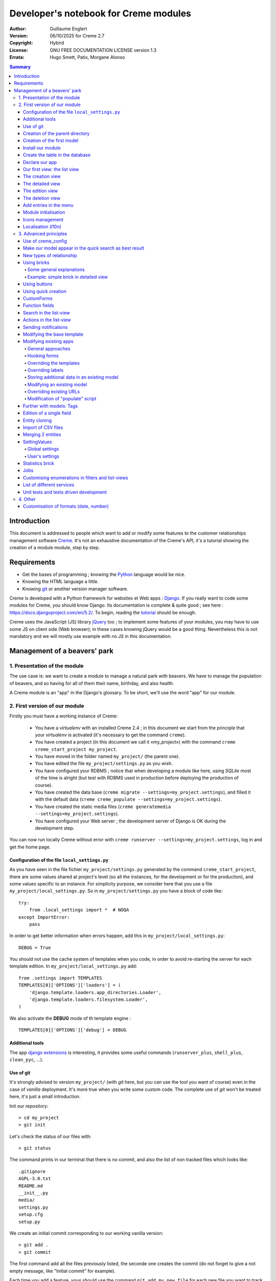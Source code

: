 ======================================
Developer's notebook for Creme modules
======================================

:Author: Guillaume Englert
:Version: 06/10/2025 for Creme 2.7
:Copyright: Hybird
:License: GNU FREE DOCUMENTATION LICENSE version 1.3
:Errata: Hugo Smett, Patix, Morgane Alonso

.. contents:: Summary


Introduction
============

This document is addressed to people which want to add or modify some features
to the customer relationships management software Creme_. It's not an exhaustive
documentation of the Creme's API, it's a tutorial showing the creation of a module
module, step by step.


Requirements
============

- Get the bases of programming ; knowing the Python_ language would be nice.
- Knowing the HTML language a little.
- Knowing git_ or another version manager software.

Creme is developed with a Python framework for websites et Web apps : Django_.
If you really want to code some modules for Creme, you should know Django.
Its documentation is complete & quite good ; see here : https://docs.djangoproject.com/en/5.2/.
To begin, reading the `tutorial <https://docs.djangoproject.com/en/5.2/intro/overview/>`_
should be enough.

Creme uses the JavaScript (JS) library jQuery_ too ; to implement some features
of your modules, you may have to use some JS on client side (Web browser);
in these cases knowing jQuery would be a good thing. Nevertheless this is not
mandatory and we will mostly use example with no JS in this documentation.

.. _Creme: https://cremecrm.com
.. _Python: https://www.python.org
.. _git: https://git-scm.com
.. _Django: https://www.djangoproject.com
.. _jQuery: https://jquery.com

Management of a beavers' park
=============================

1. Presentation of the module
-----------------------------

The use case is: we want to create a module to manage a natural park with beavers.
We have to manage the population of beavers, and so having for all of them their
name, birthday, and also health.

A Creme module is an "app" in the Django's glossary. To be short, we'll use the
word "app" for our module.


2. First version of our module
------------------------------

Firstly you must have a working instance of Creme:

 - You have a *virtualenv* with an installed Creme 2.4 ;
   in this document we start from the principle that your *virtualenv*
   is activated (it's necessary to get the command ``creme``).
 - You have created a project (in this document we call it «my_project») with
   the command ``creme creme_start_project my_project``.
 - You have moved in the folder named ``my_project/`` (the parent one).
 - You have edited the file ``my_project/settings.py`` as you wish.
 - You have configured your RDBMS ; notice that when developing a module like
   here, using *SQLite* most of the time is alright (but test with RDBMS used in
   production before deploying the production of course).
 - You have created the data base (``creme migrate --settings=my_project.settings``),
   and filled it with the default data (``creme creme_populate --settings=my_project.settings``).
 - You have created the static media files
   (``creme generatemedia --settings=my_project.settings``).
 - You have configured your Web server ; the development server of Django is OK
   during the development step.

You can now run locally Creme without error with
``creme runserver --settings=my_project.settings``, log in and get the home page.


Configuration of the file ``local_settings.py``
~~~~~~~~~~~~~~~~~~~~~~~~~~~~~~~~~~~~~~~~~~~~~~~

As you have seen in the file fichier ``my_project/settings.py`` generated by the
command ``creme_start_project``, there are some values shared at project's level
(so all the instances, for the development or for the production), and some values
specific to an instance. For simplicity purpose, we consider here that you use
a file ``my_project/local_settings.py``. So in ``my_project/settings.py`` you
have a block of code like: ::

    try:
        from .local_settings import *  # NOQA
    except ImportError:
        pass


In order to get better information when errors happen, add this in
``my_project/local_settings.py``: ::

    DEBUG = True


You should not use the cache system of templates when you code, in order
to avoid re-starting the server for each template edition. In
``my_project/local_settings.py`` add: ::

    from .settings import TEMPLATES
    TEMPLATES[0]['OPTIONS']['loaders'] = (
        'django.template.loaders.app_directories.Loader',
        'django.template.loaders.filesystem.Loader',
    )

We also activate the **DEBUG** mode of th template engine : ::

    TEMPLATES[0]['OPTIONS']['debug'] = DEBUG


Additional tools
~~~~~~~~~~~~~~~~

The app `django extensions <https://github.com/django-extensions/django-extensions>`_
is interesting, it provides some useful commands (``runserver_plus``,
``shell_plus``, ``clean_pyc``, …).


Use of git
~~~~~~~~~~

It's strongly advised to version ``my_project/`` (with *git* here, but you can
use the tool you want of course) even in the case of *vanilla* deployment.
It's more true when you write some custom code. The complete use of *git* won't
be treated here, it's just a small introduction.

Init our repository: ::

    > cd my_project
    > git init


Let's check the status of our files with: ::

    > git status

The command prints in our terminal that there is no commit, and also the list of
non tracked files which looks like: ::

	.gitignore
	AGPL-3.0.txt
	README.md
	__init__.py
	media/
	settings.py
	setup.cfg
	setup.py


We create an initial commit corresponding to our working vanilla version: ::

    > git add .
    > git commit

The first command add all the files previously listed, the seconde one creates
the commit (do not forget to give a not empty message, like "Initial commit" for
example).

Each time you add a feature, vous should use the command ``git add my_new_file``
for each new file you want to track, then you can create a commit with: ::

    > git commit -a


Can van visualise the modifications done since the last commit with: ::

    > git diff


In order to back up your code, to allow collaborative working and to facilitate
deployments, you should get a repository on a centralised server (with service
like github.com/gitlab.com/… or auto-hosted).
At the end of your working session, you can save your work in your repository: ::

    > git push origin my_branch


**Hint** : when you want to upgrade the major version of Creme, you should work
in a branch so you can easily roll back to the previous version if you get issues.


Creation of the parent directory
~~~~~~~~~~~~~~~~~~~~~~~~~~~~~~~~

Move to our project, if it's not already done: ::

    > cd my_project

There is a command to create an app (``creme startapp``), nonetheless
this task is really easy, so we'er going to made this work ourselves for our
first app, step by step, in order to better understand what happens.
First, we create the directory containing our app: ::

    > mkdir beavers

Notice that, by convention (and for technical reason we'll see just after),
we use the plural form of the term "beaver".

Move to our new directory: ::

    > cd beavers

In order to the directory *beavers* is considered by Python as a module, we
must add a file named ``__init__.py`` (it can remain empty): ::

    > touch __init__.py


Creation of the first model
~~~~~~~~~~~~~~~~~~~~~~~~~~~

Now we create another directory, ``models/``, and move into it: ::

    > mkdir models
    > cd models


Then we create a file named ``beaver.py`` (notice the singular form) with our
favorite text editor, containing the following code: ::

    from django.db import models
    from django.utils.translation import gettext_lazy as _

    from creme.creme_core.models import CremeEntity


    class Beaver(CremeEntity):
        name = models.CharField(_('Name'), max_length=100)
        birthday = models.DateField(_('Birthday'))

        class Meta:
            app_label = 'beavers'
            verbose_name = _('Beaver')
            verbose_name_plural = _('Beavers')
            ordering = ('name',)

        def __str__(self):
            return self.name


We've just created our first model class, ``Beaver``. This model will correspond
to a table à une table dans notre DataBase Management System (DBMS) : *beavers_beaver*.
At the moment, we only store for each beaver its name and its birthday.
Our model inherits ``CremeEntity``, and not ``DjangoModel``: it means that our
beavers can have Properties, de Relationships, can be displayed in a list-view,
and use many more services.

In addition to the fields, we declare to:

- The class ``Meta`` which allows to indicate the name of the model's app for example.
- The method ``__str__`` used to display the ``Beavers`` objects prettily.


One again, to make the directory ``models/`` a module, we must put inside a
second file named ``__init__.py``, containing: ::

    from .beaver import Beaver


So, when Creme is starting, our model is automatically imported by Django, and
is linked to its table in the DBMS.


Install our module
~~~~~~~~~~~~~~~~~~

Edit the file ``my_project/settings.py`` by adding the line: ::

    INSTALLED_APPS.add('my_project.beavers')


**Remark** : we modify ``my_project/settings.py`` instead of
``my_project/local_settings.py`` because the list of installed apps in the project
should probably be shared between the teammates (developer, administrators).


Create the table in the database
~~~~~~~~~~~~~~~~~~~~~~~~~~~~~~~~

Run the following command suivante to generate the migration file: ::

    > creme makemigrations --settings=my_project.settings beavers


It will create a directory ``my_project//beavers/migrations/`` with 2 inner files
``__init__.py`` and ``0001_initial.py``. This last one indicates to Django the
description of the table which will contain our beavers.

Let's apply this migration: ::

    > creme migrate --settings=my_project.settings
    Operations to perform:
        Apply all migrations: beavers
    Running migrations:
        Rendering model states... DONE
        Applying beavers.0001_initial... OK

As you can see, a table "beavers_beaver" has been created. If you inspect it
(with sqlitebrowser or PHPMyAdmin for example), you'll see it has a column named
"name", with the type VARCHAR(100), and a column "birthday" with the type DATE.


Declare our app
~~~~~~~~~~~~~~~

First, we create a new file ``my_project/beavers/apps.py`` containing: ::

    from django.utils.translation import gettext_lazy as _

    from creme.creme_core.apps import CremeAppConfig


    class BeaversConfig(CremeAppConfig):
        default = True
        name = 'my_project.beavers'
        verbose_name = _('Beavers management')
        dependencies = ['creme.creme_core']

        def register_entity_models(self, creme_registry):
            from .models import Beaver

            creme_registry.register_entity_models(Beaver)



The singleton ``creme_registry`` stores the models inheriting ``CremeEntity``
(call to ``creme_registry.register_entity_models()``) if we want they dispose
of global search, configuration for buttons and blocs... It's generally the case
when we inherit ``CremeEntity``.

If we launch Creme with the Django's development server, and we log in
with our Web browser (to the address defined by SITE_DOMAIN in the
configuration), what happens? ::

    > creme runserver --settings=my_project.settings


There is no trace of our new app. But don't worry, we will fix it.


Our first view: the list view
~~~~~~~~~~~~~~~~~~~~~~~~~~~~~

Our goal is now to display the list of beavers, corresponding to the URL
'/beavers/beavers'.

We add first a new directory ``views/`` in ``my_project/beavers/``, and its
usual file ``__init__.py``: ::

    > mkdir views
    > cd views
    > touch __init__.py


In ``views/``, we create the file ``beaver.py`` like: ::

    from creme.creme_core.views import generic

    from ..models import Beaver


    class BeaversList(generic.EntitiesList):
        model = Beaver


We must now link this view to its URL. Take a look to the file ``creme/urls.py`` ;
we find the configuration of base paths for each app. We can see that for each
Creme app in the list INSTALLED_APPS, the code imports the file ``urls.py`` in
the directory ``name_of_your_app/``.

So we do not have to modify ``creme/urls.py`` and we just create the file
``urls.py`` in ``my_project/beavers/``: ::

    from django.urls import re_path

    from .views import beaver

    urlpatterns = [
        re_path(r'^beavers[/]?$', beaver.BeaversList.as_view(), name='beavers__list_beavers'),
    ]

Notice that :

 - the last parameter of ``re_path()``, which gives a name to our URL. The
   convention of Creme is 'my_app' + '__list_' + 'my_models' for the list view.
 - the final '/' of our URL which is optional (it's the general policy for URLs
   in Creme).

Finally we add the method ``get_lv_absolute_url()`` in our model. This method
will make possible to return to the bevaars' list when we delete a beaver, for
example: ::

    [...]

    from django.urls import reverse


    class Beaver(CremeEntity):
        [...]

        @staticmethod
        def get_lv_absolute_url():
            return reverse('beavers__list_beavers')


**Note** : the method ``reverse()``, which permit to find a URL by the name
given to the function ``re_path()`` used in our ``urls.py``.

We can now reach the list from our browser by typing it in the address bar…
well almost. Indeed Creme asks us to create a view-of-list. When it's done,
we get our beavers' list… and its empty. Of course, no beaver has been created
yet.


The creation view
~~~~~~~~~~~~~~~~~

Create a directory ``my_project/beavers/forms``, with the usual ``__init__.py``: ::

    > mkdir forms
    > cd forms
    > touch __init__.py


In ``forms/``, we create then the file ``beaver.py``: ::

    from django.utils.translation import gettext_lazy as _

    from creme.creme_core.forms import CremeEntityForm

    from ..models import Beaver


    class BeaverForm(CremeEntityForm):
        class Meta(CremeEntityForm.Meta):
            model = Beaver


It's a simple form related to our model.

**Note** : most of creation views for entities which you find in the base apps
provided by Creme do not use a regular Django's form. They use the CustomForm
system of Creme instead, which allows teh users to configure the fields
themselves. CustomForms are explained later, and we will use in a first time
the regular forms, to be simpler.

Then we edit ``views/beaver.py``, by adding the following lines at the end (you
can move the ``import`` at the beginning of tye file, with other ``import``,
of course): ::

    from ..forms.beaver import BeaverForm

    class BeaverCreation(generic.EntityCreation):
        model = Beaver
        form_class = BeaverForm


We add the entry referencing ``beaver.BeaverCreation`` in ``beavers/urls.py``: ::

    urlpatterns = [
        re_path(r'^beavers[/]?$',    beaver.BeaversList.as_view(),    name='beavers__list_beavers'),
        re_path(r'^beaver/add[/]?$', beaver.BeaverCreation.as_view(), name='beavers__create_beaver'),
    ]


It remains a method ``get_create_absolute_url()`` to add in our model, and
the attributes ``creation_label`` and ``save_label``, which allows to name
correctly some interface elements (button, menu etc…): ::

    class Beaver(CremeEntity):
        [...]

        creation_label = _('Create a beaver')  # Label of tyhe creation form
        save_label	   = _('Save the beaver')  # Label of the save button

        [...]

        @staticmethod
        def get_create_absolute_url():
            return reverse('beavers__create_beaver')


If we reload our list view, a button 'Create a beaver' has appeared. When we
click it, we get the expected form. But when we submit our form (without
validation error), we get a error 500.
No panic: the class view ``EntityCreation`` just tried to display the detailed
view for our created castor. It has been created, but the view does not exist yet.


The detailed view
~~~~~~~~~~~~~~~~~

Add this class view (in ``views/beaver.py`` as seen previously): ::

    class BeaverDetail(generic.EntityDetail):
        model = Beaver
        pk_url_kwarg = 'beaver_id'


Edit ``beavers/urls.py`` to add this URL: ::

    urlpatterns = [
        re_path(r'^beavers[/]?$',                   beaver.BeaversList.as_view(),    name='beavers__list_beavers'),
        re_path(r'^beaver/add[/]?$',                beaver.BeaverCreation.as_view(), name='beavers__create_beaver'),
        re_path(r'^beaver/(?P<beaver_id>\d+)[/]?$', beaver.BeaverDetail.as_view(),   name='beavers__view_beaver'),  # < -- NEW
    ]

If we refresh our page in the browser, we get the detailed views as expected.

**Note** : the icon of our entity does not work at the moment ; don't worry, it
will be fixed soon.

In order the next creations of beaver do not lead to error 404, we create the
method ``get_absolute_url()``: ::

    [...]


    class Beaver(CremeEntity):
        [...]

        def get_absolute_url(self):
            return reverse('beavers__view_beaver', args=(self.id,))


The edition view
~~~~~~~~~~~~~~~~

Currently, ours beavers cannot be edited yet (with the big pen we can see in
the detailed views).

Add this class view in ``views/beaver.py``: ::

    class BeaverEdition(generic.EntityEdition):
        model = Beaver
        form_class = BeaverForm
        pk_url_kwarg = 'beaver_id'


Add the related URL: ::

    urlpatterns = [
        re_path(r'^beavers[/]?$',                        beaver.BeaversList.as_view(),    name='beavers__list_beavers'),
        re_path(r'^beaver/add[/]?$',                     beaver.BeaverCreation.as_view(), name='beavers__create_beaver'),
        re_path(r'^beaver/edit/(?P<beaver_id>\d+)[/]?$', beaver.BeaverEdition.as_view(),  name='beavers__edit_beaver'),  # < -- NEW
        re_path(r'^beaver/(?P<beaver_id>\d+)[/]?$',      beaver.BeaverDetail.as_view(),   name='beavers__view_beaver'),
    ]


And the method ``get_edit_absolute_url``: ::

    [...]


    class Beaver(CremeEntity):
        [...]

        def get_edit_absolute_url(self):
            return reverse('beavers__edit_beaver', args=(self.id,))


The deletion view
~~~~~~~~~~~~~~~~~

Currently, when you go a a beaver's detailed view, there is no button which
allows to delete it as in the other types of entity, like Contacts for example.

Indeed, beavers cannot be deleted yet; in some cases that's what you'll want.
But generally, you want to have the possibility to delete some entities. Edit
your file ``my_project/beavers/apps.py`` : ::

    [...]

    class BeaversConfig(CremeAppConfig):
        [...]

        def register_deletors(self, entity_deletor_registry):
            from .models import Beaver

            entity_deletor_registry.register(model=Beaver)


The deletion button is now visible on your vue detailed view, and also on the
list view.

**Going further** : the deletion will currently behave as for the other types of
entity, and will principally check the deletion credentials of the user. In some
cases you want to customise the deletion, notably to add some additional checks
which avoid some entities to be deleted, or to be deleted by some users.

Create a file ``my_project/beavers/deletors.py`` : ::

    from django.utils.translation import gettext as _

    from creme.creme_core.core.deletion import EntityDeletor
    from creme.creme_core.core.exceptions import ConflictError


    class BeaverDeletor(EntityDeletor):
        def check_permissions(self, *, user, entity):
            # We call the super-method to be sure the base checks are made...
            super().check_permissions(user=user, entity=entity)

            # ...and we add some rules.
            # "entity" is a Beaver instance
            # "user" is the user who tries to delete
            if entity.name == 'Betty':
                raise ConflictError(_('Hey you cannot delete Betty!'))

We just have now to indicate which behaviour to use during the deletion of a
beaver, in ``my_project/beavers/apps.py`` : ::

    [...]

    class BeaversConfig(CremeAppConfig):
        [...]

        def register_deletors(self, entity_deletor_registry):
            from .models import Beaver
            from . import deletors

            entity_deletor_registry.register(
                model=Beaver, deletor_class=deletors.BeaverDeletor,
            )


Add entries in the menu
~~~~~~~~~~~~~~~~~~~~~~~

We declare 2 menu entries (one for the list view, one for the creation view),
in a new file ``my_project/beavers/menu.py``: ::

    from creme.creme_core.gui import menu

    from .models import Beaver


    class BeaversEntry(menu.ListviewEntry):
        id = 'beavers-beavers'
        model = Beaver


    class BeaverCreationEntry(menu.CreationEntry):
        id = 'beavers-create_beaver'
        model = Beaver

**Note** : we have prefixed the attributes ``id`` with pour app's name ; it's
a technic which will be regularly used, in order to avoid identifiers collisions
between the different apps.

In our file ``apps.py``, we add the method ``BeaversConfig.register_menu_entries()``
pour register our 2 new classes: ::


    [...]

    class BeaversConfig(CremeAppConfig):
        [...]

        def register_menu_entries(self, menu_registry):
            from . import menu

            menu_registry.register(
                menu.BeaversEntry,
                menu.BeaverCreationEntry,
            )



Currently the menu does not display our new entries ; Creme knows only that they
are valid entries. You have to go the configuration UI for the menu (in the menu
"gear" > Menu ), and use our new entries.
For example, we can modify the container "Directory" ; the entry for list of
beavers is now proposed when we click on the button
«Add regular entries». In the next chapter, we'll see how to add our entries
during the DB setup, to avoid doing it manually.

**Going further** : we add then an entry in the window which can create all
types of entity (in the menu "+ Creation" > Other type of entity).
In our file ``apps.py``, we add a method once again: ::

    [...]

    def register_creation_menu(self, creation_menu_registry):
        from .models import Beaver

        creation_menu_registry.get_or_create_group(
            'persons-directory', _('Directory'), priority=10,
        ).add_link(
            'beavers-create_beaver', Beaver, priority=20,
        )


In this example, we insert our entry in the group "Directory" (used by the app
``persons`` too) ; we retrieve it with ``get_or_create_group()``.
To display the groups' structure of this window, you write
``print(creation_menu_registry.verbose_str)``.


Module initialisation
~~~~~~~~~~~~~~~~~~~~~

The majority of the modules expect some data exist in the data base, in order
to work correctly, or just to be more user friendly. For example, the first
time we displayed the beavers list-view, we had to create a view-of-list
(named HeaderFilter in Creme's code, and containing columns to display in the list) ;
we had to configure the menu too. We're going to write some code run at deployment,
which create this view of list, and the menu entries.

Let's create the file ``my_project/beavers/constants.py``, which contains some
constants of course: ::

    # NB: this will be the identifier of or default HeaderFilter. To avoid
    #     collisions between apps, the convention is to build a value with
    #     the shape 'my_app' + 'hf_' + 'my_model'.
    DEFAULT_HFILTER_BEAVER = 'beavers-hf_beaver'


Then we create a file : ``my_project/beavers/populate.py``. ::

    from django.utils.translation import gettext as _

    from creme.creme_core.core.entity_cell import EntityCellRegularField
    from creme.creme_core.gui.menu import ContainerEntry
    from creme.creme_core.management.commands.creme_populate import BasePopulator
    from creme.creme_core.models import (
        HeaderFilter,
        MenuConfigItem,
        SearchConfigItem,
    )

    from . import constants
    from .menu import BeaversEntry
    from .models import Beaver


    class Populator(BasePopulator):
        dependencies = ['creme_core', 'persons']

        # This method allow to know if the command has already be run for our app.
        # You MUST implement it.
        def _already_populated(self):
            return HeaderFilter.objects.filter(
                pk=constants.DEFAULT_HFILTER_BEAVER,
            ).exists()

        # This method is defined by the parent class 'BasePopulator' and is
        # automatically called.
        def _populate_header_filters(self):
            # The method 'create_if_needed()' creates the instance only if it
            # does not already exist (using the PK).
            # So, do not worry if it's called each time the commande is run.
            HeaderFilter.objects.create_if_needed(
                pk=constants.DEFAULT_HFILTER_BEAVER,
                name=_('Beaver view'),
                model=Beaver,
                cells_desc=[
                    (EntityCellRegularField, {'name': 'name'}),
                    (EntityCellRegularField, {'name': 'birthday'}),
                ],
            )

        # See remarks for '_populate_header_filters()'.
        def _populate_search_config(self):
            SearchConfigItem.objects.create_if_needed(Beaver, ['name'])

        # This method is only called the first time the command is run for this app.
        def _populate_menu_config(self):
            directory = MenuConfigItem.objects.filter(
                entry_id=ContainerEntry.id,
                entry_data={'label': _('Directory')},
            ).first()

            if directory is not None:
                MenuConfigItem.objects.create(
                    entry_id=BeaversEntry.id, order=50, parent=directory,
                )


Additional explanations :

- we create a ``HeaderFilter`` with 2 columns, simply corresponding
  to the name et the birthday of our beavers. The class
  ``EntityCellRegularField`` corresponds to classical fields in the Beaver
  model (there are other classes, like ``EntityCellRelation`` for example).
- The instance of ``SearchConfigItem`` we create corresponds to the default
  configuration of the the global search; this one will use the field 'name'
  for beavers.
- We add a menu entry in the section "Directory", normally created by the app
  ``persons`` (that's why we add this app as dependency, with the attribute
  ``dependencies``). We create this entry only if no entry corresponding to our
  app already exists in data base (it's a perfectible way to try not to modify the
  menu after the first run of the command…).

The code is run by the command ``creme_populate``. It 'populates' the data base
for our app. In ``creme/``, run: ::

    > python creme/manage.py creme_populate beavers


When we display our beavers' list again, the second HeaderFilter is present.

**Going further**: we improve now our beaver list-view to insure that when an
user logs in with a new session, the default HeaderFilter vue is used (without
this improvement the first HeaderFilter by alphabetical oder is used): ::

    [...]
    from .. import constants  # <- NEW

    [...]

    class BeaversList(generic.EntitiesList):
        model = Beaver
        default_headerfilter_id = constants.DEFAULT_HFILTER_BEAVER  # <- NEW


Icons management
~~~~~~~~~~~~~~~~

The icon system fetch in the images of the current theme, using the given name
and adding the size adapted to the context.

Creme is released with the icons for its included apps. For example, for the
theme "icecream", in the directory ``creme/static/icecream/images`` you find a
file "alert_22.png" ; its icon name is "alert" (this name is used, for example,
by some *templatetags*), and the le suffix "_22" indicates its width of
22 x 22 pixels.

You can add your own icons in ``creme/beavers/static/THEME/images/`` ;
(replace THEME with the name of the theme, "icecream" or "chantilly" for base
themes). Do not forget to run the command ``generatemedia`` when you add images.

In addition to explicitly named icons, Creme permit to automatically links an
icon to an entity type. Let's add a method in our file ``beavers/apps.py``: ::

    [...]

    class BeaversConfig(CremeAppConfig):
        [...]

        def register_icons(self, icon_registry):
            from .models import Beaver

            icon_registry.register(Beaver, 'images/contact_%(size)s.png')


Here we use the Contacts' icon which is provided by default ; you could use a
more specific icon of course.


Localisation (l10n)
~~~~~~~~~~~~~~~~~~~

Until now we've only used labels in english. Even if your browser is configured
to retrieve pages in french (for example) whenever it's possible, the interface
of the module *beavers* remains in english. But we've always used the functions
``gettext`` and ``gettext_lazy`` (imported as '_') to wrap our labels. So it
will be easy to localise our module.
In ``my_project/beavers/``, create a sub directory ``locale``, then run the
command which builds the translation file (in french here): ::

    > mkdir locale
    > creme makemessages --settings=my_project.settings -l fr --no-location
    processing language fr


A file is created by the command (and the needed directories too) :
``locale/fr/LC_MESSAGES/django.po``

The file ``django.po`` looks like (dates will be different of course): ::

    # SOME DESCRIPTIVE TITLE.
    # Copyright (C) YEAR THE PACKAGE'S COPYRIGHT HOLDER
    # This file is distributed under the same license as the PACKAGE package.
    # FIRST AUTHOR <EMAIL@ADDRESS>, YEAR.
    #
    #, fuzzy
    msgid ""
    msgstr ""
    "Project-Id-Version: PACKAGE VERSION\n"
    "Report-Msgid-Bugs-To: \n"
    "POT-Creation-Date: 2023-02-03 11:10+0100\n"
    "PO-Revision-Date: YEAR-MO-DA HO:MI+ZONE\n"
    "Last-Translator: FULL NAME <EMAIL@ADDRESS>\n"
    "Language-Team: LANGUAGE <LL@li.org>\n"
    "MIME-Version: 1.0\n"
    "Content-Type: text/plain; charset=UTF-8\n"
    "Content-Transfer-Encoding: 8bit\n"
    "Plural-Forms: nplurals=2; plural=(n > 1);\n"

    msgid "Beavers management"
    msgstr ""

    msgid "Create a beaver"
    msgstr ""

    msgid "Beaver view"
    msgstr ""

    msgid "Name"
    msgstr ""

    msgid "Birthday"
    msgstr ""

    msgid "Beaver"
    msgstr ""

    msgid "Beavers"
    msgstr ""

    msgid "Directory"
    msgstr ""

    msgid "Save the beaver"
    msgstr ""

Edit this file by filling the translations in strings "msgstr": ::

    # FR LOCALISATION OF 'BEAVERS' APP
    # Copyright (C) YEAR THE PACKAGE'S COPYRIGHT HOLDER
    # This file is distributed under the same license as the PACKAGE package.
    # FIRST AUTHOR <EMAIL@ADDRESS>, YEAR.
    #
    msgid ""
    msgstr ""
    "Project-Id-Version: PACKAGE VERSION\n"
    "Report-Msgid-Bugs-To: \n"
    "POT-Creation-Date: 2023-02-03 11:10+0100\n"
    "PO-Revision-Date: YEAR-MO-DA HO:MI+ZONE\n"
    "Last-Translator: FULL NAME <EMAIL@ADDRESS>\n"
    "Language-Team: LANGUAGE <LL@li.org>\n"
    "Language: fr\n"
    "MIME-Version: 1.0\n"
    "Content-Type: text/plain; charset=UTF-8\n"
    "Content-Transfer-Encoding: 8bit\n"
    "Plural-Forms: nplurals=2; plural=n>1;\n"

    msgid "Beavers management"
    msgstr "Gestion des castors"

    msgid "Create a beaver"
    msgstr "Créer un castor"

    msgid "Beaver view"
    msgstr "Vue de castor"

    msgid "Name"
    msgstr "Nom"

    msgid "Birthday"
    msgstr "Anniversaire"

    msgid "Beaver"
    msgstr "Castor"

    msgid "Beavers"
    msgstr "Castors"

    msgid "Directory"
    msgstr "Annuaire"

    msgid "Save the beaver"
    msgstr "Sauvegarder le castor"

Now, you just have to compile our translation file with the following command: ::

    > creme compilemessages --settings=my_project.settings
    processing file django.po in [...]beavers/locale/fr/LC_MESSAGES

The file ``my_project/beavers/locale/fr/LC_MESSAGES/django.mo`` has been generated.
If you re-start the Web server, the labels are now in french, if your browser and
your user are configured to use french ; the middleware
'django.middleware.locale.LocaleMiddleware' must be in the settings too
(it's the default configuration).


3. Advanced principles
----------------------

Use of creme_config
~~~~~~~~~~~~~~~~~~~

Imagine we want to store the health of each castor : it could be used, for
example, by the list-view to only display sick beavers, and call a veterinary
if it's needed.

Create a file ``my_project/beavers/models/status.py``: ::

    from django.db import models
    from django.utils.translation import gettext_lazy as _, pgettext_lazy

    from creme.creme_core.models import MinionModel


    class Status(MinionModel):
        name = models.CharField(_('Name'), max_length=100, unique=True)

        creation_label = pgettext_lazy('beavers-status', 'Create a status')

        def __str__(self):
            return self.name

        class Meta:
            app_label = 'beavers'
            verbose_name = _('Beaver status')
            verbose_name_plural = _('Beaver statuses')
            ordering = ('name',)


**Note** : we used the abstract parent class ``MinionModel`` which is made for
this kind of model which will be visible and configurable by users. It notably
contains the fields ``uuid`` and ``is_custom`` (more explanations on them below).

**Note** : we gave a default order (attribute ``ordering`` of the class ``Meta``)
which is user friendly;  this order is used, for example, by forms (if you do
not explicitly give another one, of course).

**Note** : we used the translation function ``pgettext_lazy()`` which takes
a context parameter. It's to avoid possible collisions with strings in other
apps. The term "status" being unclear, it could be used by other apps, and
we can imagine that in some languages (or customised translations), the
translation can be different depending on the case.
In Creme, we use contexts with prefix 'app_name-'.

Edit ``models/__init__.py``: ::

    from .beaver import Beaver
    from .status import Status  # <-- NEW


Let's generate a first migration which creates the corresponding table: ::

    > creme makemigrations --settings=my_project.settings beavers

A file named ``my_project/beavers/migrations/0002_status.py`` appears.

As we want to add a not nullable *ForeignKey* in our class ``Beaver`` (because
it's make the example more interesting), we create now a data migration
(previously we create schema migration) which adds in DB an instance of
``Status`` ; this instance will be used as default value by existing instances
of Beavers. It's a common use case : a production version you'll have to
upgrade without breaking existing data.

Let's create this migration (notice the parameter ``empty``): ::

    > creme makemigrations --settings=my_project.settings beavers --empty

A file named from te current date has just ben created. Rename it
``0003_populate_default_status.py``, then open it in your editor.
It should look like this: ::

    from django.db import migrations, models


    class Migration(migrations.Migration):

        dependencies = [
            ('beavers', '0002_status'),
        ]

        operations = [
        ]


Edit it to get: ::

    from django.db import migrations, models

    def populate_status(apps, schema_editor):
        apps.get_model('beavers', 'Status').objects.create(id=1, name='Healthy', is_custom=False)


    class Migration(migrations.Migration):
        dependencies = [
            ('beavers', '0002_status'),
        ]

        operations = [
            migrations.RunPython(populate_status),
        ]


Then add a field 'status' in our model ``Beaver``: ::

    from django.db import models
    from django.urls import reverse
    from django.utils.translation import gettext_lazy as _

    from creme.creme_core.models import CremeEntity, CREME_REPLACE  # <- NEW

    from .status import Status  # <- NEW


    class Beaver(CremeEntity):
        name = models.CharField(_('Name'), max_length=100)
        birthday = models.DateField(_('Birthday'))
        status = models.ForeignKey(
            Status, verbose_name=_('Status'), on_delete=CREME_REPLACE,
        )  # <- NEW

        [....]


**Remark** : we use a special Creme value for the attribute ``on_delete`` :
``CREME_REPLACE``. This value is equivalent to the classical Django's
``PROTECT``, but in the configuration interface, if you delete a status value,
Creme will propose to replace this value in the instances of ``Beaver`` which
use it.

- There is too ``CREME_REPLACE_NULL`` which is equivalent to ``SET_NULL`` and
  will propose also a choice ``null`` for the concerned ``ForeignKey``.
- The classical values (``PROTECT``, ``SET_NULL`` …) work of course.

We now have to create the corresponding migration (no ``empty`` parameter since
it's a schema migration): ::

    > creme makemigrations --settings=my_project.settings beavers
    You are trying to add a non-nullable field 'status' to beaver without a default; we can't do that (the database needs something to populate existing rows).
    Please select a fix:
    1) Provide a one-off default now (will be set on all existing rows)
    2) Quit, and let me add a default in models.py
    Select an option:

We anticipated this question, and so we can choose the option 1, then give the
default value "1" (because it's the ID of the ``Status`` created in the
previous migration).

We can now run our migrations: ::

    > creme migrate --settings=my_project.settings

By re-starting the server, when we add a beaver, we get a new field in the form
as expected. But only one choice of ``Status`` is available, it's not very useful.

First, we are going to improve our ``populate.py``, by creating some status at
deployment. So the users will get immediately several choices os status. In the
file ``beavers/constants.py``, we add some constants: ::

    [...]

    # We used the function 'uuid.uuid4()' in a python shell to generate this values
    UUID_STATUS_HEALTHY = '3fdcc650-b34a-40ba-a376-926bec866d5e'
    UUID_STATUS_SICK = 'dc7d6762-7a38-40b6-8c83-e7b4092e6808'


We use these constants right now ; edit ``populate.py``: ::

    [...]
    from . import constants
    from .models import Beaver, Status

    class Populator(BasePopulator):
        [...]

        # Notice that we create instances WITHOUT saving them;
        # '_save_minions()' will decide to call 'save()' (or not).
        STATUSES = [
            # These 2 statuses are marked as <is_custom=False> :
            #  - users cannot delete them.
            #  - they must always exist (so they will be created if they are not
            #    found in data-base when we populate it).
            Status(
                uuid=constants.UUID_STATUS_HEALTHY,
                name=_('Healthy'),
                is_custom=False,
            ),
            Status(
                uuid=constants.UUID_STATUS_SICK,
                name=_('Sick'),
                is_custom=False,
            ),
            # This status is marked as <is_custom=True> and so '_save_minions()'
            # will only create it during the first run of the command.
            Status(
                uuid='c2649a86-9019-4bf4-9f59-deb33b16ae4e',
                name=_('Fluffy'),
                is_custom=True,
            ),
        ]

        def _populate_statuses(self):
            self._save_minions(self.STATUSES)

        def _populate(self):
            super()._populate()
            # The method '_populate_statuses()' is not defined by the parent
            # class; we have to call it explicitly.
            self._populate_statuses()


Using  UUIDs for our ``Status`` has several virtues. In this document, we'll use
them to retrieve easily the instances in the data-base.

Run the command again: ::

    > creme creme_populate --settings=my_project.settings beavers


The creation form for Beaver propose these 2 new status.

The last thing is to indicate to Creme to manage this model in its
configuration. Once again, we have to add a method to our file
``beavers/apps.py``: ::

    [...]

    class BeaversConfig(CremeAppConfig):
        [...]

        def register_creme_config(self, config_registry):
            from . import models

            config_registry.register_model(models.Status)


If you go to 'General configuration' portal, in the
'Applications portals', the section 'Beavers configuration portal' has
appeared: it allows us to create new ``Status`` as expected.

**Going further** : you can specify the forms to use to create or edit status
if the ones which are automatically generated are not adapted. I could happen
with a business rule which cannot be described with regular model constraints
(like ``nullable``): ::

    [...]

    config_registry.register_model(
        models.Status,
    ).creation(
        form_class=MyStatusCreationForm,
    ).edition(
        form_class=MyStatusEditionForm,
    )


You can customize the creation/edition URLs too (argument
"url_name" of the methods ``creation()/edition()``), and also the brick
which manage this model (method ``brick_class()``).

**A bit further** : if you want the **users can choose the order** of the
statuses (in forms, in list-views quick-search etc…), you have to add a field
``order`` like that: ::

    [...]

    from creme.creme_core.models import CremeModel
    from creme.creme_core.models.fields import BasicAutoField  # <- NEW


    class Status(CremeModel):
        name = models.CharField(_('Name'), max_length=100, unique=True)
        is_custom = models.BooleanField(default=True).set_tags(viewable=False)
        order = BasicAutoField()  # <- NEW

        [...]

        class Meta:
            app_label = 'beavers'
            verbose_name = _('Beaver status')
            verbose_name_plural  = _('Beaver status')
            ordering = ('order',)  # <- NEW


Notice that a ``BasicAutoField`` is not editable and not visible by default,
and it manages automatically its incrementation, so you should normally don't have
to mind about this field.


Make our model appear in the quick search as best result
~~~~~~~~~~~~~~~~~~~~~~~~~~~~~~~~~~~~~~~~~~~~~~~~~~~~~~~~

We previously configured the fields to use when searching in our instances of
Beaver ; so when we launch a global search (up-right corner in the menu bar),
and we go in «All results», the found beavers (if there are some) are in a
result bloc.

If you want beavers to appear more often in the quick results (the list of
results displayed in real-time when you enter text in the search field) as best
result, you must set a high valer to the attribute ``search_score`` of your
model ``Beaver``. In Creme, by default, the model ``Contact`` gets a value of
101. So if you set a higher score, when a searched string is found in (at
least) one contact and one beaver, the beaver will be privileged, and it will
appear as best result: ::

    [...]

    class Beaver(CremeEntity):
        [...]

        search_score = 200


New types of relationship
~~~~~~~~~~~~~~~~~~~~~~~~~

Of course, you can create new types of relationship with the configuration
interface (Menu > Configuration > Types of relationship), then use them to link
some entities, filter in list-views, create some bricks related to this type…

If we want some types to be available just after the deplaoyment, the good way
is to create them in our script ``beavers/populate.py``. We are going to create
a type of relationship linking a veterinary (contact) and a beaver ; indeed we
create 2 types which are symmetrical : «the beaver gets as veterinary» et
«the veterinary takes care of the beaver».

First, we edit ``beavers/constants.py`` to add the 2 primary key: ::

    [...]

    REL_SUB_HAS_VET = 'beavers-subject_has_veterinary'
    REL_OBJ_HAS_VET = 'beavers-object_has_veterinary'


**Important** : your keys must follow this rules :

 - Starting by the name of your app, in order to avoid collision with types
   defined by other apps.
 - Then, one of the 2 keys must continue with '-subject_', and the other
   '-object_', so the configuration can distinguish the main meaning from the
   second one.
 - At the end, there is an arbitrary string (ideally it "describes" the type),
   which should be identical in the 2 symmetrical types, for consistency reason.

Then ``beavers/populate.py``: ::

    [...]
    from creme.creme_core.models import RelationType

    [...]
    from creme import persons

    [...]

    class Populator(BasePopulator):
        [...]

        # This method is defined in BasePopulator & is called automatically
        def _populate_relation_types(self):
            Contact = persons.get_contact_model()

            RelationType.objects.smart_update_or_create(
                (constants.REL_SUB_HAS_VET, _('has veterinary'),       [Beaver]),
                (constants.REL_OBJ_HAS_VET, _('is the veterinary of'), [Contact]),
            )


**Notes** : we set constraints on entity types which can link (Beaver and
Contact here). We could also, if we'd create a property type «is a veterinary»
(for Contacts), set an additional constraint: ::

        RelationType.objects.smart_update_or_create(
            (constants.REL_SUB_HAS_VET, _('has veterinary'),       [Beaver]),
            (constants.REL_OBJ_HAS_VET, _('is the veterinary of'), [Contact], [VeterinaryPType]),
        )

The created types of relationship cannot be deleted from the configuration UI
(the argument ``is_custom`` of ``RelationType.objects.smart_update_or_create()``
is ``False`` by default), which is generally a good thing.

**Going a bit further** : in some cases, we want to control precisely the
creation and the deletion of the relationships with a given type, because of
some business logic. For example, one the entities to link must have a
particular value in a field, or only some users are allowed to delete these
relationships. The solution is to declare these types as internal ;
the generic creation and deletion views for relationships ignore these kind of
types: ::

        RelationType.objects.smart_update_or_create(
            (constants.REL_SUB_HAS_VET, _('has veterinary'),       [Beaver]),
            (constants.REL_OBJ_HAS_VET, _('is the veterinary of'), [Contact]),
            is_internal=True,
        )

So you have to write the creation and deletion codes for these types.
Typically, for the creation, we create the relationship in the creation form
of an entity fiche (e.g. we assign a veterinary during the beaver creation), or
in a specific view (e.g. a brick which displays related veterinaries, and which
allow to add/remove ones).


Using bricks
~~~~~~~~~~~~

*This is a simple introduction. Bricks are a big part of Creme and explaining
all their details would need a complete document.*

Some general explanations
*************************

**Configurability** : if your brick is intended to be displayed on a detailed
view or on home views, the brick should be configurable. It means that in the
bricks configuration (Menu > Configuration > Blocks), the users can define the
presence and the position of your brick. So, this one must provides some
information to configuration UI, like its name or on which types de fiche the
brick can be displayed on (about detailed views). If your brick is displayed on
a specific view, this one will provide the list of bricks to use ; so the list
will be defined by the code (unless you code customised configuration system
for this view, of course).

**Reloading view** : when a change happens in a brick (e.g. the user opened from
this brick a *popup* and did a modification), this brick is reloaded, without
reloading the whole page. If you use a generic view (detailed view or home),
Creme set automatically the reloading URL (it is stored in HTML), which
corresponds to an existing view ; so you have nothing to do. But if you code a
specifi view with some bricks, you could have to code your own reloading view
(if the ones provided by creme_core are not sufficient), and you'll have to
inject the URL in the template context of your page.

**Dependencies** : when a brick is reloaded, there are often other bricks to
reload in order to keep the page consistent (e.g. when we add a product line in
an invoice, we reload the total brick too). Creme uses a dependencies system,
which is easy to use by developers, and which give good results.
Each brick declares a list of dependencies. When a brick must be reloaded, all
bricks in the page are inspected, and all briks which have at least one
dependence in common are reloaded too. Most of the time, the dependencies are
given as a list of model (e.g. Contact, Organisation) ; these models the ones
containing the data displayed by the brick. But in some more complex use cases
it's possible to generate more clever dependencies.

Example: simple brick in detailed view
**************************************

We going to code a simple brick displaying the birthday and the age of a beaver.
Notice that in the section `Function fields`_ we write a function field which
does the same thing (for the age), but in a re-usable way, notably in a custom
brick ; so it's globally a better way.

Create the file ``my_project/beavers/bricks.py``: ::

    from datetime import date

    from django.utils.translation import gettext_lazy as _

    from creme.creme_core.gui.bricks import Brick

    from .models import Beaver


    class BeaverAgeBrick(Brick):
        # ID is used :
        #  - by the configuration to store the position of the brick.
        #  - by the reloading system, to know which brick have to be re-rendered & sent.
        # Once again, we use the app name to guaranty uniqueness.
        id = Brick.generate_id('beavers', 'beaver_age')

        # This brick displays data from beavers, so if the data of a beaver are modified by
        # another brick (notably if the birthday is edited) so we want to reload this brick
        # in order its render is up-to-date.
        dependencies = (Beaver,)

        # We create this template just after.
        template_name = 'beavers/bricks/age.html'

        # Name used by the configuration UI to designate this brick.
        verbose_name = _('Age of the beaver')

        # The configuration UI will only propose to set this brick on the beavers's detailed view
        # (NB: do not set this attribute in order to the brick can be displayed on all
        # entity types)
        target_ctypes = (Beaver,)

        # If we define this method, we indicate that the block can be displayed on detailed views
        # (another method is used for home: 'home_display()').
        def detailview_display(self, context):
            # The current entity is injected in the context by the view 'generic.EntityDetail'
            # & by the reloading view 'bricks.DetailviewBricksReloading'.
            beaver = context['object']

            birthday = beaver.birthday

            return self._render(self.get_template_context(
                context,
                age=(date.today().year - birthday.year) if birthday else None,
            ))

Now we add the corresponding template,
``my_project/beavers/templates/beavers/bricks/age.html``: ::

    {% extends 'creme_core/bricks/base/table.html' %}
    {% load i18n creme_bricks %}

    {% comment %}
        The CSS class "beavers-age-brick" is not indispensable, it just permits
        to modify more easily the look of the brick with a CSS file.
    {% endcomment %}
    {% block brick_extra_class %}{{block.super}} beavers-age-brick{% endblock %}

    {% block brick_header_title %}
        {% brick_header_title title=_('Age') %}
    {% endblock %}

    {# On ne met pas de titre à nos colonnes #}
    {% block brick_table_head %}{% endblock %}

    {# Content: we are in a brick with type 'table', so we use <tr>/<td> #}
    {% block brick_table_rows %}
        <tr>
            <td>
                <h1 class="beavers-birthday beavers-birthday-label">{% translate 'Birthday' %}</h1>
            </td>
            <td data-type="date">
                <h1 class="beavers-birthday beavers-birthday-value">{{object.birthday}}</h1>
            </td>
        </tr>
        <tr>
            <td>
                <h1 class="beavers-age beavers-age-label">{% translate 'Age' %}</h1>
            </td>
            <td>
                <h1 class="beavers-age beavers-age-value">
                  {% if not age %}
                    —
                  {% else %}
                    {% blocktranslate count year=age %}{{year}} year{% plural %}{{year}} years{% endblocktranslate %}
                  {% endif %}
                </h1>
            </td>
        </tr>
    {% endblock %}

In order our brick class is used by Creme, we must register it with ``beavers/apps.py``: ::

    [...]

    class BeaversConfig(CremeAppConfig):
        [...]

        def register_bricks(self, brick_registry):
            from . import bricks

            brick_registry.register(bricks.BeaverAgeBrick)

Now the brick is available in the configuration UI of bricks, when we create
or edit a configuration of beavers' detailed view.

If we want the brick to be present in the default configuration (i.e. at
deployment), we have to improve our file ``beavers/populate.py``: ::

    [...]
    import creme.creme_core.bricks as core_bricks
    from creme.creme_core.models import BrickDetailviewLocation

    from .bricks import BeaverAgeBrick
    from .models import Beaver


    class Populator(BasePopulator):
        [...]

        # This method is defined in 'BasePopulator' & is called automatically
        # when you populate the data-base for the first time.
        def _populate_bricks_config(self):
            LEFT  = BrickDetailviewLocation.LEFT
            RIGHT = BrickDetailviewLocation.RIGHT
            create_bdl = BrickDetailviewLocation.objects.create_if_needed

            # This is the brick which displays the different fields of beavers
            BrickDetailviewLocation.objects.create_for_model_brick(order=5, zone=LEFT, model=Beaver)

            # These bricks from creme_core are generally present on all detailed view
            create_bdl(brick=core_bricks.CustomFieldsBrick, order=40,  zone=LEFT,  model=Beaver)
            create_bdl(brick=core_bricks.PropertiesBrick,   order=450, zone=LEFT,  model=Beaver)
            create_bdl(brick=core_bricks.RelationsBrick,    order=500, zone=LEFT,  model=Beaver)
            create_bdl(brick=core_bricks.HistoryBrick,      order=30,  zone=RIGHT, model=Beaver)

            # Here our new brick
            create_bdl(brick=BeaverAgeBrick, order=40, zone=RIGHT, model=Beaver)

            # Classically we add the bricks from the app "assistants" too (we check it is installed of course).
            # You can look in an existing Creme app how to do if you're interested...


Using buttons
~~~~~~~~~~~~~

Some buttons can be placed in detailed views, just below the title brick,
where is displayed the entity name. You can can generally choose if these
buttons are displayed or not, by configuration.

We will use this feature to create a ``Ticket`` (from the app *tickets*),
destined to veterinaries, which we can create when a beaver is sick.

We start with a creation view for ``Ticket``. As the button will be placed on
the detailed view of beavers, and when we will create a ticket from the page
of a sick beaver, this ticket references automatically the beaver, we pass
the ID of the beaver in the URL, in order the view can retrieve it.

In a new view file ``my_project/beavers/views/ticket.py``: ::

    from django.shortcuts import get_object_or_404
    from django.utils.translation import gettext as _

    from creme.tickets.views.ticket import TicketCreation

    from ..models import Beaver


    class VeterinaryTicketCreation(TicketCreation):
        def get_initial(self):
            initial = super().get_initial()
            initial['title'] = _('Need a veterinary')

            beaver = get_object_or_404(Beaver, id=self.kwargs['beaver_id'])
            self.request.user.has_perm_to_view_or_die(beaver)  # We use the beaver's name just after
            initial['description'] = _('{} is sick.').format(beaver)

            return initial


In ``beavers/urls.py``: ::

    [...]

    from .views import beaver, ticket  # <- UPDATE

    [...]

        re_path(
            r'^ticket/add/(?P<beaver_id>\d+)[/]?$',
            ticket.VeterinaryTicketCreation.as_view(),
            name='beavers__create_ticket',
        ),  # <- NEW

    [...]


Let's create the file ``beavers/buttons.py`` (this name is not mandatory, but
it's a convention): ::

    from django.utils.translation import gettext_lazy as _

    from creme.creme_core.gui.button_menu import Button

    from .constants import UUID_STATUS_SICK
    from .models import Beaver


    class CreateTicketButton(Button):
        id = Button.generate_id('beavers', 'create_ticket')
        verbose_name = _('Create a ticket for sick beaver')
        template_name = 'beavers/buttons/ticket.html'
        permissions = 'tickets.add_ticket'

        def get_ctypes(self):
            return (Beaver,)

        def ok_4_display(self, entity):
            return (str(entity.status.uuid) == UUID_STATUS_SICK)

        # def get_context(self, *, entity, request):
        #     context = super().get_context(entity=entity, request=request)
        #     context['variable_name'] = 'VALUE'
        #     return context

Some explanations :

- The attribute ``permissions`` is a string or a list of strings using
  Django's conventions for permissions, with a shape : 'APP-ACTION' or
  ['APP-ACTION', …].
- The method ``get_ctypes()`` can precise, if it exists, the entity types which
  are compatible with the button : the button will only be proposed in the
  configuration for these types.
- The method ``ok_4_display()`` if it is overridden, like here, permit to
  display the button with some conditions (the button is display if the method
  returns ``True``). In our example we display the button only for beavers with
  status "Sick".
- The method ``get_context()`` allows you to customise the render, by adding data
  in the template context; an example of code has been kept in comments.

Now we write the related template,
``beavers/templates/beavers/buttons/ticket.html``: ::

    {% load i18n creme_widgets %}
    {% if button.permission_error %}
        <span class="menu_button menu-button-icon forbidden" title="{{button.permission_error}}">
            {% widget_icon name='ticket' size='instance-button' label=_('Linked ticket') %}
            {% translate 'Notify a veterinary' %}
        </span>
    {% else %}
        <a class="menu_button menu-button-icon" href="{% url 'beavers__create_ticket' object.id %}">
            {% widget_icon name='ticket' size='instance-button' label=_('Linked ticket') %}
            {% translate 'Notify a veterinary' %}
        </a>
    {% endif %}

The variable ``button.permission_error`` is filled thanks to the attribute ``permissions``
of our button ; we display an inactive button if the user is not allowed to use
the view. Notice that the tag ``<a>`` references a URL which is not associated
to a view (yet).

We have to register our button with other Creme buttons, in order to
*creme_config* could propose it. So we add in ``beavers/apps.py`` the method
``register_buttons()``: ::

    [...]

    class BeaversConfig(CremeAppConfig):
        [...]

        def register_buttons(self, button_registry):  # <- NEW
            from . import buttons

            button_registry.register(buttons.CreateTicketButton)


If we go to the configuration menu (the small gear), then 'Button menu',
and we edit the configuration of a type different of Beaver, our button
is not proposed (as we expected). On the other hand, it is proposed if we
create a configuration for the le type Beaver. Add the button on this new
configuration.

When we go to the page of a sick beaver (i.e. with the status "Sick"), the
button is appeared. If we click on it, we get a partially pre-filled form.


Using quick creation
~~~~~~~~~~~~~~~~~~~~

In the menu entry '+ Creation', their is the section 'Quick creation' which
gives the possibility to create some entities with a small popup (and not by
going to a new page with a big form).

The quick creation forms are generally, and for obvious reasons, simplified
versions of the entities forms. For example, the quick creation form for
Organisations has only 2 fields ("name" et "owner").

These forms are also used in some entity selection *widgets*, which allow to
create entities on-the-go.

In ``forms/beaver.py``, add a form class ; it must inherit the class
``CremeEntityQuickForm``: ::

    [...]

    from creme.creme_core.forms import (
        CremeEntityForm,
        CremeEntityQuickForm,  # <== NEW
    )

    [...]

    class BeaverQuickForm(CremeEntityQuickForm):  # <== NEW
        class Meta(CremeEntityQuickForm.Meta):
            model = Beaver
            fields = ('name', 'birthday')

Unlike the ``CremeEntityForm`` which by default creates fields for all the
attributes of the model, the ``CremeEntityQuickForm`` does not use any attribute,
so we must specify our fields explicitly when creating our form.

Then in our ``apps.py``, add the method ``register_quickforms()`` like
that: ::

    [...]

    class BeaversConfig(CremeAppConfig):
        [...]

        def register_quickforms(self, quickform_registry):  # <- NEW
            from .forms.beaver import BeaverQuickForm
            from .models import Beaver

            quickform_registry.register(Beaver, BeaverQuickForm)


**Beware** : register only models inheriting ``CremeEntity``. If you register
other types of classes, only super-users will see these entries (because the
credentials checking are avoided for them). It's an UI choice and an
implementation limitation ; it could change in the future.


CustomForms
~~~~~~~~~~~

As seen with the development of our first views with a form, Creme uses
generally for its own entity types some forms which users can configure
with a GUI : customisable forms (CustomForms).

Let's add a simple CustomForm to create our beavers. First, in the root of our
app (i.e. ``my_project/beavers/``), we create le file ``custom_forms.py``: ::

    from django.utils.translation import gettext_lazy as _

    from creme.creme_core.gui.custom_form import (
        CustomFormDefault,
        CustomFormDescriptor,
    )

    from .models import Beaver

    class BeaverFormDefault(CustomFormDefault):
        # NB: adapt depending on the fields of your model of course.
        # Notice that:
        #  - the field 'description' is not in the list; CustomFormDefault puts
        #    it in a separated group by default.
        #  - groups for properties and relationships are added by the default
        #    implementation.
        main_fields = [
            'user',
            'name',
            'birthday',
            'status',
        ]


    BEAVER_CREATION_CFORM = CustomFormDescriptor(
        id='beavers-beaver_creation',
        model=Beaver,
        verbose_name=_('Creation form for beaver'),
        default=BeaverFormDefault,
    )


Be careful and give it a unique identifier ; by prefixing it with the app name
we should be safe. In our file ``populate.py``, we indicate the fields used by
the default configuration of our CustomForm: ::

    [...]

    from . import custom_forms


    class Populator(BasePopulator):
        CUSTOM_FORMS = [custom_forms.BEAVER_CREATION_CFORM]

        [...]


Then, we declare our form descriptor ; in our file ``beavers/apps.py``, we add
a new method: ::

    [...]

    class BeaversConfig(CremeAppConfig):
        [...]

        def register_custom_forms(self, cform_registry):
            from . import custom_forms

            cform_registry.register(custom_forms.BEAVER_CREATION_CFORM)


If you run the command ``creme_populate``, you should get your form in the list
of configurable form (Menu > Configuration > Custom forms), related to your model.

The last thing is to modify our creation view, in order it uses our
CustomForm ; edit ``views/beaver.py``: ::

    [...]

    from .. import custom_forms

    class BeaverCreation(generic.EntityCreation):
        model = Beaver
        form_class = custom_forms.BEAVER_CREATION_CFORM  # <== NEW


Now our creation view should use the configuration you gave to the form.

**Going a bit further** : there are several ways to make more specific treatments
in a Customform, using some attributes of ``CustomFormDescriptor`` :

- you can exclude fields with the attribute ``excluded_fields``.
- you can specify the base class the generated form will use with the
  attribute ``base_form_class``. Beware the class you pass must inherit the
  classe ``creme_core.forms.base.CremeEntityForm``, and it should avoid to
  define any fields (the idea is to put code in the methods``clean()`` or
  ``save()``).
- it's possible to add special fields, which does not necessarily correspond to
  model fields, with the attribute ``extra_sub_cells``. For example, the app
  ``products`` uses it to generate a field which manages the
  categories/sub-categories.
- it's even possible to declarer whole special groups (which are not
  configurable, and will just be present or not, depending on the
  configuration) with the attribute ``extra_group_classes``. You should use
  this solution in last resort (use the previous solutions if you can). But if
  you really need to, you can look at the app ``persons`` which uses it for the
  block "Addresses".


Function fields
~~~~~~~~~~~~~~~

They are fields which does not exist in data base, and which can compute
results or perform queries in order to show useful information to users. They
are available in list-views and in custom bricks.

In our example, the function field display the age of a beaver. Add a file
``my_project/beavers/function_fields.py``: ::

    from datetime import date

    from django.utils.translation import gettext
    from django.utils.translation import gettext_lazy as _

    from creme.creme_core.core.function_field import FunctionField


    class BeaverAgeField(FunctionField):
        name = 'beavers-age'
        verbose_name = _('Age')

        def __call__(self, entity, user):
            birthday = entity.birthday

            return self.result_type(
                gettext('{} year(s)').format(date.today().year - birthday.year)
                if birthday else
                gettext('N/A')
            )


The attribute ``name`` is used as identifier. The attribute ``verbose_name``
is used for example in the list-view as column title (like the attribute
``verbose_name`` of the model fields for example).

**Note** : the result must have the type ``FunctionFieldResult`` (or one of its
child classes, like ``FunctionFieldDecimal`` or ``FunctionFieldResultsList``),
which is the default value of ``FunctionField.result_type`` ; this type will
allow to format correctly the value, because we could display HTML or export
CSV.

Then in your ``beavers/apps.py``, add the method ``register_function_fields()``
like this: ::

    [...]

    class BeaversConfig(CremeAppConfig):
        [...]

        def register_function_fields(self, function_field_registry):  # <- NEW
            from . import function_fields
            from .models import Beaver

            function_field_registry.register(Beaver, function_fields.BeaverAgeField)


**Notes** : as you give the model related to your function field, it's easy to
expand a model from another app. And as functions fields are inherited, if you
add one to ``CremeEntity``, it will be available for every entity type.

**Going a bit further** : it's possible to put a search field in the column of
list-views corresponding to your ``FunctionField``. Set the class attribute
``search_field_builder`` with a class inheriting
``creme.creme_core.forms.listview.ListViewSearchField``. It's mostly a form
field (with especially a related widget), but its method ``to_python()``
must return an instance of ``django.db.models.query_utils.Q``. You can find
some examples of use in the following files :

- ``creme/creme_core/function_fields.py`` : it searches in the entities having
  a CremeProperty among a list of available CremeProperty.
- ``creme/assistants/function_fields.py`` : it searches in the entities having
  an Alert, through its title.


Search in the list-view
~~~~~~~~~~~~~~~~~~~~~~~

In the previous paragraph, we explained how to code a list-view search related
to function field. Indeed it's possible to do the same thing with every column.
Some search fields are defined by default (see
``creme/creme_core/gui/listview/search.py``), but you can, for example :

- override the existing behaviours.
- define the behaviours for your own class of model fields.

You'll have to create a class inheriting
``creme.creme_core.forms.listview.ListViewSearchField`` (recall: it's a form
field which generate an instance of ``django.db.models.query_utils.Q``). This
class must be registered into Creme, with the method
``register_search_fields()`` in your ``apps.py``.

**Example** : in the app ``persons``, the behaviour of the search for
``ForeignKeys`` related to the model ``Address`` has been customised, in order
to search in the sub-fields of ``Address`` instances.

The search field is defined in ``creme/persons/forms/listview.py``: ::

    from django.db.models.query_utils import Q

    from creme.creme_core.forms import listview

    # We inherit the base class for search fields.
    class AddressFKField(listview.ListViewSearchField):

        # We want an simple text <input> as widget.
        widget = listview.TextLVSWidget

        def to_python(self, value):
            # We manage empty search case.
            if not value:
                return Q()

            [...]

            # Notice the attribute "cell" with type 'creme_core.core.entity_cell.EntityCell' ;
            # it's used here to get the name of the 'ForeignKey'.
            fk_name = self.cell.value

            # We build our instance of Q(), and return it
            q = Q()
            for fname in address_field_names:
                q |= Q(**{f'{fk_name}__{fname}__icontains': value})

            return q


In ``creme/persons/apps.py``, we register the search field: ::

    class PersonsConfig(CremeAppConfig):
        [...]

        def register_search_fields(self, search_field_registry):
            from django.db.models import ForeignKey

            from creme.creme_core.core.entity_cell import EntityCellRegularField

            from .forms.listview import AddressFKField

            # 'search_field_registry' is a tree registry ; we retrieve in the following order:
            #  - the sub-registry for regular fields.
            #  - the sub-registry for 'ForeignKeys'.
            # Then we declare our search field is related to the model 'Address'.
            search_field_registry[
                EntityCellRegularField.type_id
            ].builder_4_model_field_type(ForeignKey).register_related_model(
                model=self.Address, sfield_builder=AddressFKField,
            )


Actions in the list-view
~~~~~~~~~~~~~~~~~~~~~~~~

In list-views, there is a column to trigger some actions (e.g. clone an entity).
On each line, we find a menu to make actions related to the entity
corresponding to this line ; and in the list header there is a menu with
actions that use several entities in the same time.

You can code your own actions ; they can be available for all entities (by
associating them to the model ``CremeEntity``) or for a specific type like
beavers.

In this example, imagine we already have a view which generates barcode (as an
downloaded image) corresponding to a beaver ; then we create an action to
download the barcode from the actions menu of a beaver in the list-view.

Add a file ``beavers/actions.py`` like: ::

    from django.urls.base import reverse
    from django.utils.translation import gettext_lazy as _

    from creme.creme_core.gui.actions import UIAction

    from .models import Beaver


    class GenerateBarCodeAction(UIAction):
        id = UIAction.generate_id('beavers', 'barcode')
        model = Beaver

        type = 'redirect'
        url_name = 'beavers__barcode'

        label = _('Generate a bar code')
        icon = 'download'

        @property
        def url(self):
            return reverse(self.url_name, args=(self.instance.id,))

        @property
        def is_enabled(self):
            return self.user.has_perm_to_view(self.instance)


Some explanations :

- ``id`` : must be unique (among the actions), and as usual it's used during
  registration of the action to retrieve it later.
- ``model`` : model for which the action is available. Here we set our specific
  model, because our action does not mean anything for other types of entity.
- ``type`` : it determines the behaviour of the action in the UI. To create a
  new type you need to write some JavaScript (we'll avoid that to keep this
  example simple). Here, the type "download" is a base type which redirect
  to a URL (so it's often used).
- ``icon`` :  name of the icon to use with ``label`` in the GUI ;
  beware the final file name is generated by Creme, like "download_22.png".
- ``is_enabled()`` : if ``False`` is returned, the entry is disabled.

**Notes** : the view named "beavers__barcode" remains to be coded of course,
but its not the objective of this example.

The last thing is to declare our action in our ``apps.py``: ::

    [...]

    class BeaversConfig(CremeAppConfig):
        [...]

        def register_actions(self, action_registry):  # <- NEW
            from . import actions

            action_registry.register_instance_actions(
                actions.GenerateBarCodeAction,
            )


**Going a bit further** : to code an action managing several entities at once,
an action class must inherit ``creme.creme_core.gui.actions.UIAction``
and must be registered with ``action_registry.register_bulk_actions``.


Sending notifications
~~~~~~~~~~~~~~~~~~~~~

Sometimes you want to inform some users about a thing. It can be an event which
will happen (e.g. Creme averts you that one of your Alerts is about to expire)
or an action which has been performed by another user (e.g. Creme averts you
that an administrator has changed your password).

Even if you can use an existing channel, we will here create a channel specific
to your app. First we add an UUID which we'll use to retrieve our channel; in
``beavers/constants.py`` write this: ::

    [...]

    # Generate a value in your Python shell with uuid.uuid4
    UUID_CHANNEL_BEAVERS = 'dccfcde6-e9c1-4d5e-aa31-1f42dc8d94fb'


We have to create the channel's type too; add a new file
``beavers/notification.py`` like: ::

    from django.utils.translation import gettext_lazy as _

    from creme.creme_core.core.notification import NotificationChannelType


    class BeaversChannelType(NotificationChannelType):
        id = NotificationChannelType.generate_id('beavers', 'main')
        verbose_name = _('Beavers')
        description = _('Important information about beavers')


Then we must declare our type in ``beavers/apps.py``: ::

    [...]

    class BeaversConfig(CremeAppConfig):
        [...]

        def register_notification(self, notification_registry):
            from .notification import BeaversChannelType

            notification_registry.register_channel_types( BeaversChannelType)


Now we create the channel in ``beavers/populate.py``: ::

    [...]
    from creme.creme_core.core.notification import OUTPUT_WEB
    from creme.creme_core.models import NotificationChannel

    from .notification import BeaversChannelType

    [...]

    class Populator(BasePopulator):
        NOTIFICATION_CHANNELS = [
            NotificationChannel(
                uuid=constants.UUID_CHANNEL_BEAVERS,
                type=BeaversChannelType,
                default_outputs=[OUTPUT_WEB],
            ),
        ]

        [...]


We can now send notifications in our code like this: ::

        from creme.creme_core.models import Notification

        from my_project.beavers.constants import UUID_CHANNEL_BEAVERS

        [...]
        Notification.objects.send(
            channel=UUID_CHANNEL_BEAVERS,
            users=[user1, user2],
            content=SimpleNotifContent(
                subject='A beaver is sick',
                body='Call a vet please',
                # NB: there is a parameter "html_body" too.
            ),
        )


**Going further** : we've used the content class ``SimpleNotifContent`` which is
provided by default for the most simple cases. You can write your own content
classes for the more complex cases, for example:

 - to have dynamically translated messages using the target user's language.
 - to display links to entities, with care of credentials and deleted entities.

You can look at ``creme.assistants.notification.AlertReminderContent`` to see
what is possible.


Modifying the base template
~~~~~~~~~~~~~~~~~~~~~~~~~~~

The variable ``settings.BASE_HTML`` allows to customise the template used as
base by all pages, to modify the <head> part for example.

If it's possible, your own base template should inherit the default base template,
in order to minimise the copy-pasted parts and facilitate the upgrades of Creme.
For example, create the file ``my_project/beavers/templates/beavers/my-base.html`` : ::

    {% extends 'creme_core/base.html' %}

    {% block %}
        {{block.super}}
        <meta name="publisher" content="Beaver corp.">
    {% endblock %}


and set in ``my_project/settings.py`` : ::

    BASE_HTML = 'beavers/my-base.html'


**See also** : there is a variable ``settings.BASE_HTML_EXTRA_INCLUDED``
which allows to include directly some templates in the base template, at the end
of "<body>". It's useful to add a tag "<script>" everywhere without having to
define ``settings.BASE_HTML`` for example.


Modifying existing apps
~~~~~~~~~~~~~~~~~~~~~~~

It's a common need to modify the behaviour of existing apps. Many companies
code their own CRM because it's hard for this kind of software to manage all
specific use cases.

The fact than you can directly modify the code of Creme is of course a good
thing ; whichever the modification you want, it will be possible with this way
(while mechanisms presented below will always have limits).

Moreover, if it's possible, you should use the tools proposed by
Creme/Django/Python (in this order of priority) to modify the code of existing
apps from your own code. So the design will remain modular and upgrade of Creme
will be easier.

By the way, it's a really good idea to write unit tests
(`Unit tests and tests driven development`_) to check your new behaviours
(particularly when you upgrade the version of Creme) ; in practice you can copy
the existing unit tests for modified code in your own tests files, and just
modify the copies as you wish (instead of coding them from scratch).


General approaches
******************

**Monkey patching** : this way is quite brutal and should be used carefully,
and avoided whenever it's possible.
Thanks to Python's dynamism, it's possible to override some elements of another
module.
For example, in ``creme/creme_core/apps.py``, we find this code which modifies
the method ``ForeignKey.formfield()`` (defined in Django): ::

    [...]

    class CremeCoreConfig(CremeAppConfig):
        [...]

        @staticmethod
        def hook_fk_formfield():
            from django.db.models import ForeignKey

            from .models import CremeEntity

            from creme.creme_config.forms.fields import CreatorModelChoiceField

            # Here we store the original method...
            original_fk_formfield = ForeignKey.formfield

            def new_fk_formfield(self, **kwargs):
                [...]

                defaults = {'form_class': CreatorModelChoiceField}
                defaults.update(kwargs)

                # ... that we call here.
                return original_fk_formfield(self, **defaults)

            ForeignKey.formfield = new_fk_formfield  # We override with our own method.


**Global variables & class attributes** : the code of Creme/Django is often
designed to be easily modified from outside, without needing a complex API. You
just have to look the source code and understand it.
For example, in the form fields classes, the related widget is build by using
the class given in the well-named attribute ``widget``.
So it's easy to modify it ; here some code found in ``creme/creme_core/apps.py``: ::

    [...]

    class CremeCoreConfig(CremeAppConfig):
        [...]

        @staticmethod
        def hook_datetime_widgets():
            from django import forms

            from creme.creme_core.forms import widgets

            # We set the Creme widgets as default widgets. So, when a form is
            # generated from a model, the widgets are automatically the "right" ones.
            forms.DateField.widget     = widgets.CalendarWidget
            forms.DateTimeField.widget = widgets.DateTimeWidget
            forms.TimeField.widget     = widgets.TimeWidget

We could do the same thing with the class attributes of views (we are only
talking about class-based views, not functions ones of course).

In a global manner, behaviours in Creme are often stored in global
dictionaries, instead of ``if … elif … elif …`` blocks. so it's easy to
add, remove or modify these behaviours.

**AppConfig** : Django allows, in the variable ``settings.INSTALLED_APPS``,
to specify the class of AppConfig used by an app.
Imagine you want to remove all the activities' statistics from the statistics
brick (see `Statistics brick`_).
Dans ``my_project/settings.py``, add the following lines: ::

    INSTALLED_CREME_APPS.remove('creme.activities')
    INSTALLED_CREME_APPS.add('my_project.beavers.apps.BeaversActivitiesConfig')

Then in ``my_project/beavers/apps.py``, we create effectively this configuration
class: ::

    [...]

    from creme.activities.apps import ActivitiesConfig

    # We inherit the original class, to keep all the other methods identical.
    class BeaversActivitiesConfig(ActivitiesConfig):
        def register_statistics(self, statistic_registry):
            pass  # the method does nothing now


Hooking forms
*************

In Creme, form classes have 3 methods which allow to change their behaviour
without modifying their code directly :

 - ``add_post_init_callback()``
 - ``add_post_clean_callback()``
 - ``add_post_save_callback()``

They take a function as only parameter ; as their names suggest, these
functions are callbacks, called respectively after the calls to ``__init__()``,
``clean()`` and ``save()``. These callbacks must have only one parameter, the
form instance.

**Notes** : with CustomForms and form classes declared as class attribute of
view classes, hooking regular form classes became quite less useful.

The simplest way to hook the wanted forms is from the file ``apps.py``
of one of your own apps (like *beavers*), in the method ``all_apps_ready()``.
Here an example which adds a field in the creation form for users (notice you
should hook the method ``save()`` too, in order to use this new field ; this
task is left as exercise...): ::

    [...]

    class BeaversConfig(CremeAppConfig):
        name = 'my_project.beavers'
        verbose_name = _('Beavers management')
        dependencies = ['creme.creme_core']

        def all_apps_ready(self):
            super(BeaversConfig, self).all_apps_ready()

            from django.forms.fields import BooleanField

            # NB: we perform imports of other apps here to avoid error of loading order
            from creme.creme_config.forms.user import UserAddForm

            def add_my_field(form):
                form.fields['loves_beavers'] = BooleanField(required=False, label=_('Loves beavers?'))

            UserAddForm.add_post_init_callback(add_my_field)

        [...]


**Technical note** : ``all_apps_ready()`` is an improvement from Creme to
Django, which only defines the method ``ready()``. If you need to import
directly or indirectly code from other apps, use ``all_apps_ready()`` rather
than ``ready()`` ; in other cases use ``ready()`` because it's more classical.

**Technical note** : in reason of the moment when *callbacks* are called, it's
possible, depending on the form you are caring about, that you cannot do what
you want (for example get a field created after the call to the callbacks).


Overriding the templates
************************

As seen before, it's possible, to modify from your app the attribute
``template_name`` of class-based views, in order to force a view in another app
to use a template of your app. The advantage is your template could extend the
replaced template ; it's useful when the new template si nearly equal to the
replaced one (it has to use smartly tags ``{% block %}`` of course).

But if if not possible (or wanted), there is another way to make another app
use your own templates : template overriding. You just have to use the Django's
templates loading system.

In the file ``creme/settings.py``, you can find the following variable: ::

    TEMPLATES = [
        {
            ...

            'OPTIONS': {

                ...

                'loaders': [
                    # Don't use cached loader when developing (in your local_settings.py)
                    ('django.template.loaders.cached.Loader',
                        'django.template.loaders.filesystem.Loader',
                        'django.template.loaders.app_directories.Loader',
                    )),
                ],

                ...
            },
        },
    ]


The order of loaders is important ; this order makes the templates present in
the directory ``creme/templates/`` used instead of templates in directories
``templates/`` found in the apps directories.

Example : instead of modifying directly the template
``creme/persons/templates/persons/view_contact.html``, you can put your
modified version in the file ``creme/templates/persons/view_contact.html``.


Overriding labels
*****************

It's a current need to customise some labels ; for example, replace les
occurrences of 'Organisation' by 'Association'.

Run the following command: ::

    > creme i18n_overload --settings=my_project.settings -l fr organisation Organisation


Then you have to edit the new translation file created in ``my_project/locale_overload/``
(it's indicated by the command). In our example, we replace 'Organisation' by
'Association'. Do not forget to remove the lines "#, fuzzy".
Finally, compile these new translations as seen before: ::

    > creme compilemessages --settings=my_project.settings


Storing additional data in an existing model
********************************************

The model ``CremeEntity`` most of the small models (sector, status…)
get a JSON field ``extra_data``. It allows to store data at instance level without
having to modify the models or to create a model dedicated to these data.

This field is not visible by users, and you can even use it to filter instances: ::

    # In your file 'beavers.constants.py' --------------------------------------
    TAG_COMPANY = 1
    TAG_COMMUNITY = 2

    # In your code for views, forms, bricks... ---------------------------------
    from creme.persons import get_organisation_model
    from my_project.beavers.constants import TAG_COMPANY
    [...]

    orga = get_organisation_model().objects.get(name='Acme').first()
    [...]

    # Assign a value
    orga.extra_data['tag'] = TAG_COMPANY
    orga.save()
    [...]

    # Test a value
    if orga.extra_data.get('tag') == TAG_COMPANY:
        [...]

    # Filter instances with a value
    for orga in get_organisation_model().objects.filter(extra_data__tag=TAG_COMPANY):
        [...]

**Going further** : you can also set several tags on the same entity, with a
list instead of a simple integer. Beware, some filter operations could not work
depending on your database engine  : ::

    [...]
    orga.extra_data['tags'] = [TAG_FOO, TAG_BAR]
    orga.save()

    # Works with PostgreSQL & MySQL, but not SQlite
    for orga in get_organisation_model().objects.filter(extra_data__tags__contains=TAG_FOO),


Modifying an existing model
***************************

Another current need is to modify an existing model, provided by Creme, for
example adding some fields to Contact, or remove ones.

In you want to **add some fields**, the simplest way is to use some CustomFields, which
you add from the configuration GUI. But it's not possible (yet) to add business
logic to these fields, like computing automatically their value for example.

Another way is to create a model in your app, which references the existing
model (``ForeignKey``, ``ManyToManyField``, ``OneToOneField``). This is the
method used by the app ``geolocation`` to extend the addresses from the app
``persons`` with information of geographical localisation. You may have to use
additionally other techniques to get the expected result :

 - Use of Django's signals (``pre_save``, ``post_save`` …).
 - `Hooking forms`_ (vu précédemment)


if you want to **hide some fields**, remind you that lots of fields are
marked as optional, and so they can be hidden thanks to the configuration UI.

**In last resort**, if you really want to modify an existing model, there is the
possibility to swap it. Nonetheless, the model must be swappable ; this is the
case of all classes inheriting ``CremeEntity`` ( ``Contact``, ``Organisation``,
``Activity`` …), and ``Address`` too.

In a first time, we considerate that you want to perform this swapping at the
project beginning ; it means that you don't have a production DB using the model
you want to modify. So, you start the development and you already know that you
want modify this model.

In our example we swap ``tickets.Ticket``.

First, we create an app destined to extend ``tickets`` ; we name it
``my_tickets``. So, we have to do the same things than for theapp ``Beavers`` :
create a directory ``my_project/my_tickets/``, containing the usual files
``__init__.py``, ``apps.py``, ``models.py``, ``urls.py`` …
This app must be added in INSTALLED_APPS ; beware it must be before ``tickets``
(with ``INSTALLED_APPS.insert()``).

Our ``AppConfig`` must declare that it extends ``tickets``: ::

    from django.utils.translation import gettext_lazy as _

    from creme.creme_core.apps import CremeAppConfig


    class MyTicketsConfig(CremeAppConfig):
        name = 'my_project.my_tickets'
        verbose_name = _('Tickets')
        dependencies = ['creme.tickets']
        extended_app = 'creme.tickets'  # <= HERE !!
        credentials  = CremeAppConfig.CRED_NONE  # <= and HERE !!


In ``my_project/models.py``, we must define a model which will replace
``tickets.models.Ticket``. The easier way is to inherit
``tickets.models.AbstractTicket`` (notice that all entity type use a similar
scheme). It's important to keep ``Ticket`` as model name, in order to avoid
lots of annoying behaviours or bugs: ::

    from django.db.models import DecimalField
    from django.utils.translation import gettext_lazy as _

    from creme.creme_core.models import CremeModel

    from creme.tickets.models import AbstractTicket


    class Ticket(AbstractTicket):
        estimated_cost = DecimalField(
            _('Estimated cost (€)'),
             blank=True, null=True, max_digits=10, decimal_places=2,
        )  # <= ADDITIONAL FIELD

        class Meta(AbstractTicket.Meta):
            app_label = 'my_tickets'


In ``creme/settings.py``, found a variable with shape ``<APP>_<MODEL>_MODEL`` ; in
our case this is: ::

    TICKETS_TICKET_MODEL = 'tickets.Ticket'

We override this variable in our file ``my_project/settings.py``: ::

    TICKETS_TICKET_MODEL = 'my_tickets.Ticket'

It indicates the concrete class to use instead of ``tickets.Ticket``.

We can now generate the migrations as seen before.

If you look at ``creme/tickets/urls.py``, you can see the way URLs are defined is
sometimes a bit different from the usual way.
For example: ::

    [...]

    urlpatterns += swap_manager.add_group(
        tickets.ticket_model_is_custom,
        Swappable(re_path(r'^tickets[/]?$',                        ticket.TicketsList.as_view(),    name='tickets__list_tickets')),
        Swappable(re_path(r'^ticket/add[/]?$',                     ticket.TicketCreation.as_view(), name='tickets__create_ticket')),
        Swappable(re_path(r'^ticket/edit/(?P<ticket_id>\d+)[/]?$', ticket.TicketEdition.as_view(),  name='tickets__edit_ticket'), check_args=Swappable.INT_ID),
        Swappable(re_path(r'^ticket/(?P<ticket_id>\d+)[/]?$',      ticket.TicketDetail.as_view(),   name='tickets__view_ticket'), check_args=Swappable.INT_ID),
        app_name='tickets',
    ).kept_patterns()

    [...]

These URLs (we can see that ``re_path()`` is called, the code is wrapped in
other calls) are only defined when the model ``Ticket`` is not swapped.

These views cannot respect your business logic ; for example the creation view
can crash if you added in ``my_tickets.models.Ticket`` a model field which is
mandatory and not editable at the same time. Since we chose to define our own
customised model, we must provide our own URLs which are sure to work.

In our case, the base views should be enough (forms are smart enough to use the
new editable fields), and so you can define ``my_project/my_tickets/urls.py`` like: ::

    from django.urls import re_path

    from creme.tickets.views import ticket

    urlpatterns = [
        re_path(r'^my_tickets[/]?$',                        ticket.TicketsList.as_view(),    name='tickets__list_tickets'),
        re_path(r'^my_ticket/add[/]?$',                     ticket.TicketCreation.as_view(), name='tickets__create_ticket'),
        re_path(r'^my_ticket/edit/(?P<ticket_id>\d+)[/]?$', ticket.TicketEdition.as_view(),  name='tickets__edit_ticket'),
        re_path(r'^my_ticket/(?P<ticket_id>\d+)[/]?$',      ticket.TicketDetail.as_view(),   name='tickets__view_ticket'),
    ]

**Note** : the most important is to define URLs with the same name (used by
``reverse()``), and the same arguments ("ticket_id" here). To avoid errors,
Creme checks at starting that all swapped URLs have been defined elsewhere.

In the most complex cases, you'll probably want to use your own forms or
templates. You may have to define your own views. Try to avoid "copy/paste"
each time it's possible ; the base apps provide class-based views which can
easily be extended. For example, if you want to define the creation view
``my_tickets.models.Ticket`` with your own form (writing it won't be treated,
you already know how to do), you could write something like that: ::

    from creme.tickets.views.ticket import TicketCreation

    from my_project..my_tickets.forms import MyTicketForm  # <= to be writen !


    class TicketCreation(TicketCreation):
        form_class = MyTicketForm


**Going a bit further** : you've maybe noticed that in ``creme/settings.py``
there are variable looking like forme ``<APP>_<MODEL>_FORCE_NOT_CUSTOM``
(for example ``TICKETS_TICKET_FORCE_NOT_CUSTOM``). As seen before, it's better
to swap before the creation of the data base. But you could think that a model
will be swapped in the future, without being sure about that. And even by swapping
it immediately, you could have not enough time to code its views. The variables
``*_FORCE_NOT_CUSTOM`` are useful in this case. You can swap some model as a
precaution, but force Creme to considerate these models as not customised ;
so 'normal' views (and unit tests too) will be used anyway. Nevertheless, you
must be careful and use only models which are identical to the base model
(e.g. just inherit from abstract models). Otherwise, the base views may work
not correctly. So use these variables carefully.

**How-to swap a model in a second time?** imagine you have a production
instance of Creme, and then you realise that to do want you want you have to
swap a model (i.e. it's the not swapped version of this model which is currently
used in your code/DB).

Beware! You should test the following step on a copy of your production DB, and
always have a backup before applying modifications (it's a general advice, but
it's particularly true with the tricky following manipulations).


#. Write a swapping model (in your own app of course), which must be
   **exactly identical** to the model used in DB. Indeed, you just have to
   inherit the corresponding abstract model (e.g. ``AbstractTicket``)
   **with no new field** (yet).

#. Edit the setting ``<APP>_<MODEL>_MODEL`` to reference your model.

#. Beware, it's the trickiest step: rename the table corresponding to the base
   model (with PHPMyAdmin or pgAdmin for example), by giving it the name Django
   Django would give to the table of your model. The important thing is to
   follow the Django's convention. In the tickets' example we've seen before, it
   means rename the table "tickets_ticket" into "my_tickets_ticket". Normally,
   the modern RDBMS do a nice job, and the related constraints (like the
   ForeignKeys to this table) are correctly modified. But some old versions of
   MySQL seem to keep broken constraints, so it's important to test with an
   environment identical to your production environment.

#. Modify, in the table "django_content_type" the line corresponding to the
   model. E.g. the line app_label="tickets"/model="ticket" should now contain
   app_label="my_tickets" (model="ticket" does not change if you kept
   ``Ticket`` like recommended).

#. Generate the migration for your new model. nonetheless, like the table
   already exist in the base, we have to 'fake' this migration: ::

        > creme migrate --settings=my_project.settings my_tickets --fake-initial

#. As seen before, you have to manage the views of your new model.


Overriding existing URLs
************************

Imagine you want to make an existing URL to correspond to one of your view.
As seen before, when you swap a model, you have to re-define some of its
related views (creation, list-view, etc…) ; you could be in a different use
case :

- you did not swap the concerned model, and don't want to just to modify a view.
- the concerned view is not one of the views which have to be re-defined when
  swapping a model.

**Remark**: with class-based views, there are (as seen before), many ways to
modify an existing view from your app, without needing to re-write it totally.

In this example, we modify the creation view for memo. In
``creme/assistants/urls.py``, we find this code: ::

    [...]

    urlpatterns = [
        re_path(
            r'^memo/',
            include([
                re_path(
                    r'^add/(?P<entity_id>\d+)[/]?$',
                    memo.MemoCreation.as_view(),
                    name='assistants__create_memo',
                ),
                [...]
            ])),

        [...]
    ]

By default, the URLs of an app are prefixed by the name of the app itself,
so "assistants/" in our example. We have to :

- use an identical prefix.
- use an identical pattern.

When the URL list is created (see ``creme/urls.py``), apps are added in the order
of their declaration in ``settings.INSTALLED_APPS``. And the URL resolver will
stop on the first pattern which matches the searched URL. Conclusion, our app
must be **before** (in ``settings.INSTALLED_APPS``) the app containing the URL
we want to mask.

We can set explicitly the URL prefix of an app, to use the same as the app
``assistants``. It will impact all the URLs in our app, so it's cleaner to build
a minimal ap which only do this. And a different app has to be created for each
base app your want to URL-mask. Create an app ``my_assistants``; in the file
``my_project/my_assistants/apps.py``, write : ::

    [...]

    class MyAssistantsConfig(CremeAppConfig):
        name = 'my_project.my_assistants'

        url_root = 'assistants/'

        [...]

Then, in ``my_project/my_assistants/urls.py`` : ::

    from django.urls import re_path

    from . import views

    urlpatterns = [
        # Notice the URL must be the same than the original one.
        re_path(
            r'^memo/add/(?P<entity_id>\d+)[/]?$',
            views.MyMemoCreation.as_view(),
        ),
    ]

**Note** we did not give a name to our URL. We could name it with the same name
as the masked URL (so``name='assistants__create_memo'``), but it would be useless.

This method remains fragile, because if the masked URL changes in a future
(major) version of Creme, your view does not mask it anymore without
triggering error (the 2 URLs just cohabit). So you must use this method
carefully, and be careful when you upgrade Creme. Writing some unit tests which
check that ``reverse('assistants__create_memo')`` leads to our own view would
be a good idea.

**Specific case: removing a feature**: in some case you may want to disable an
existing base view. For example, you want Memos to be only created by a Job
which import then from an ERP system. To make this task correctly the creation
views for Memos cannot be reached.

So you should too remove menu entries and buttons which redirect to these
creation views, in order to get a clean UI without useless element ; these
things are treated in other parts of this document.

Creme provides a generic view which returns an error page to the user: ::

    from django.urls import re_path

    from creme.creme_core.views.generic.placeholder import ErrorView

    urlpatterns = [
        re_path(
            r'^memo/add/(?P<entity_id>\d+)[/]?$',
            ErrorView.as_view(message='Memo are only created by ERP.'),
            name='assistants__create_memo',
        ),
    ]


Modification of "populate" script
*********************************

The "populate" scripts are, as you may know, used by the command
"creme_populate" to fill the data base. If you want to modify this script for
an existing app, in order to a get a fresh installation more adapted to your use
(mainly if you want to deploy several instances).

Imagine you want to customise the app "persons" to have only in the blocks'
configuration for Contacts and Organisation the block which displays Alerts
(so no ToDo, Memo etc…).

In our file ``my_project/beavers/populate.py`` we add this code: ::

    [...]

    from creme.persons import populate as persons_populate

    class PersonsPopulator(persons_populate.Populator):
        # We retrieved the code of the base method, & we modify it as we want.
        def _populate_bricks_config_for_assistants(self):
            from creme.assistants.bricks import AlertsBrick

            for model in (self.Contact, self.Organisation):
                BrickDetailviewLocation.objects.create_if_needed(
                    model=model, brick=AlertsBrick,
                    order=100, zone=BrickDetailviewLocation.RIGHT,
                )


Now we just have to indicate to Creme to use this class instead of the default
one. In ``my_project/settings.py``, we add this variable: ::

    [...]

    POPULATORS = {
        'persons': 'my_project.beavers.populate.PersonsPopulator',
    }


Further with models: Tags
~~~~~~~~~~~~~~~~~~~~~~~~~

Creme provides a tag system for model fields in order ta add them semantic, and
have a more precise behaviour for some services. Currently, it's not possible
to create its own tags.

Example of use (with 2 tags configured at once): ::

    [...]

    class Beaver(CremeEntity):
        [...]
        internal_data = models.CharField(
            'Data', max_length=100,
        ).set_tags(viewable=False, clonable=False)


List of tags and their related features:

 - ``viewable``: classical fields (``IntegerField``, ``TextField``, …) are
   visible to the users. Sometimes, we want to store internal information that
   users should not see. Set this tag to ``False``, and it will be hidden
   everywhere.
 - ``clonable``: by setting this tag to ``False``, the field's value is not
   copied when the entity is cloned (more details in the section on
   entity cloning).
 - ``optional``: by setting this tag to ``True``, the field can be hidden by
   users in the fields' configuration UI ; the field is then removed from
   forms. It's obvious that this field does not need to be fille by form
   without causing an error ; for example it could be ``nullable`` or having a
   value for ``default``.
 - ``enumerable``: when a ``ForeignKey`` gets thsi tag with a ``False`` value,
   (default value is ``True``), Creme knows this FK could take an infinity of
   values, and so these values should never be proposed as choices, in filters
   for example.


Edition of a single field
~~~~~~~~~~~~~~~~~~~~~~~~~

All fields declared as ``editable=True`` in your entity models (it's the
default value) can be edited in the related detailed views, from the
information bricks (and in list-views too).
You just have to declarer your entity class as compatible, like this: ::

    [...]

    class BeaversConfig(CremeAppConfig):
        [...]

        def register_bulk_update(self, bulk_update_registry):
            bulk_update_registry.register(Beaver)

Notice that the fields declared as ``editable=True`` cannot be edited this way.

Sometimes, you want some fields are present in the creation form of your
entity, but you exclude then from the edition form (attribute ``exclude`` of
the class ``Meta`` in the form). In the same manner, you could want to avoid
the edition of some fields in the detailed view. So you have to use the method
``exclude()`` of the object returned by ``register()``: ::

    [...]

    class BeaversConfig(CremeAppConfig):
        [...]

        def register_bulk_update(self, bulk_update_registry):
            bulk_update_registry.register(Beaver).exclude('my_field1', 'my_field2')


If you want to customise th edition form for a particular field, because it has
some business logic for example: ::

    [...]

    class BeaversConfig(CremeAppConfig):
        [...]

        def register_bulk_update(self, bulk_update_registry):
            from .forms.my_field import MyOverrider

            bulk_update_registry.register(Beaver).add_overriders(MyOverrider)


The file ``my_project/beavers/forms/my_field.py`` looks like: ::

    from django.forms import ValidationError

    from creme.creme_core.gui.bulk_update import FieldOverrider

    class MyOverrider(FieldOverrider):
        # We'll build a complex form field which returns some consistent values
        # for 2 fields of our model
        field_names = ['my_field3','my_field4']

        def formfield(self, instances, user, **kwargs):
            return MyComplexFormField(label='Field3 & field4')

        def post_clean_instance(self, *, instance, value, form):
            # We extract 'value3' & 'value4' from "value", returned by our field
            [...]

            if really_important_check(value3):
                raise ValidationError('Blablabla')

            instance.my_field3 = value3
            instance.my_field4 = value4


Entity cloning
~~~~~~~~~~~~~~

If you want a model allows cloning (from the detailed view or the list view),
edit your ``apps.py`` : ::

    [...]

    class BeaversConfig(CremeAppConfig):
        [...]

        def register_cloners(self, entity_cloner_registry):
            entity_cloner_registry.register(model=Beaver)


The default behaviour copies :

 - the fields of your model with the *tag* ``clonable=True``. It's the default
   value, so if you want to exclude a field from the copy, set this *tag*
   to ``clonable=False``.
 - the custom fields.
 - the properties (``CremeProperty``) with a type which is marked as
   ``is_copiable=True``.
 - the relationships with a type which is marked as ``is_copiable=True`` and
   ``is_internal=False``.

**A bit further** : you can manage the cloning with a better granularity by
passing to the method ``register()`` an argument ``cloner_class``. In the file
``my_project/beavers/cloners.py``: ::

    from django.utils.translation import gettext_lazy as _

    from creme.creme_core.core.cloning import EntityCloner
    from creme.creme_core.core.copying import PreSaveCopier
    from creme.creme_core.core.exceptions import ConflictError

    from .constants import STATUS_SICK


    class DescriptionCopier(PreSaveCopier):
        def copy_to(self, target):
            target.description = f'{self._source.description} (cloned)'


    class BeaverCloner(EntityCloner):
        pre_save_copiers = [
            *EntityCloner.pre_save_copiers,
            DescriptionCopier,
        ]

        def check_permissions(self, *, user, entity):
            super().check_permissions(user=user, entity=entity)

            if str(entity.status.uuid) == UUID_STATUS_SICK:
                raise ConflictError(_('a sick beaver cannot be cloned'))


In this example :

 - we forbid cloning in some cases.
 - we customise the copy of data during cloning.

We have now to tell Creme it has to use our class: ::

    [...]

    class BeaversConfig(CremeAppConfig):
        [...]

        def register_cloners(self, entity_cloner_registry):
            from . import cloners

            entity_cloner_registry.register(
                model=Beaver, cloner_class=cloners.BeaverCloner,
            )


Import of CSV files
~~~~~~~~~~~~~~~~~~~

If you want to enable CSV/XLS import for your entity model, you have to add
this in your ``apps.py``: ::

    [...]

    class BeaversConfig(CremeAppConfig):
        [...]

        def register_mass_import(self, import_form_registry):
            import_form_registry.register(Beaver)


So the import form will be automatically generated. If you want to customise
this form, look at the code of apps ``persons``, ``activities`` or
``opportunities`` (it's out of the scope of this tutorial).


Merging 2 entities
~~~~~~~~~~~~~~~~~~

To enable the merging of your entity type, look how the apps ``persons`` or
``document`` do, in the method ``register_merge_forms()`` of ``apps.py`` (it's
out of the scope of this tutorial).

**Notes** : if you created a model related to an entity type which can be
merged, you can control more precisely what happens during the merge thanks to
the signals ``creme.creme_core.signals.pre_merge_related`` and
``creme.creme_core.signals.pre_replace_related``. and if your model is linked
through a ``OneToOneField``, you **must** manage the merge, because Creme cannot
manage automatically the case where the 2 merged entities are linked (one of
the 2 linked instances has to be removed, and some of the information may be
stored in the other one etc…).


SettingValues
~~~~~~~~~~~~~

This feature allow users to fill some typed values through a configuration UI
(contrarily to values in ``settings.py`` which can only be changed by the
administrator), in order to the code behave specifically depending on the
values.


Global settings
***************

The model ``SettingValue`` allow to retrieve some global values, ie their are
used for all the users.

In a new file ``my_project/beavers/setting_keys.py`` at your app's root: ::

    from django.utils.translation import gettext_lazy as _

    from creme.creme_core.core.setting_key import SettingKey

    beaver_key = SettingKey(
        id='beavers-my_key',
        description=_('*Set a description here*'),
        app_label='beavers',
        type=SettingKey.BOOL,
    )

We've just created a boolean value. Other available types are :

 - STRING
 - INT
 - BOOL
 - HOUR
 - EMAIL

**Note** : you should prefix the identifier of the setting key (the attribute
"id") with the app's name, in order to avoid collisions with keys in others
apps ; so to guaranty uniqueness. If the key is not unique an exception is
raised at start.

In ``my_project/beavers/populate.py``, we now create the related instance of
``SettingValue``, and we set its default value: ::

    [...]

    from creme.creme_core.models import SettingValue

    from .setting_keys import beaver_key


    class Populator(BasePopulator):
        SETTING_VALUES = [
            SettingValue(key=setting_keys.beaver_key, value=True),
        ]

        [...]


Now we register the key in Creme. In ``my_project/beavers/apps.py``: ::

    [...]

    class BeaversConfig(CremeAppConfig):
        [...]

        def register_setting_key(self, setting_key_registry):
            from .setting_keys import beaver_key

            setting_key_registry.register(beaver_key)


The value can now be set by users in the configuration portal of the app.

And to use the value in your code: ::

    from creme.creme_core.models import SettingValue

    from my_project.beavers.setting_keys import beaver_key


    if SettingValue.objects.get_4_key(beaver_key).value:
        [...]

**A bit further** : you can pass to your ``SettingKey`` the form-field to be
used when setting the related ``SettingValue``. Here an example where our value
will be an integer among some restricted choices, and the user choses among
some labels: ::

    from functools import partial

    from django import forms
    from django.utils.translation import gettext_lazy as _

    [...]

    _choices = {'1': 'One', '2': 'Two', '3': 'Three'}
    beaver_key = SettingKey(
        id='beavers-another_key',
        description=_('*Set a description here*'),
        app_label='beavers',
        type=SettingKey.INT,
        formfield_class=partial(
            forms.TypedChoiceField,
            choices=_choices.items(), coerce=int,
        ),
        html_printer=lambda value: _choices.get(value, '??'),
    )

Notice that we also provided a function which allows to correctly display
the value in the configuration block for ``SettingValue`` with the parameter
``html_printer``.


User's settings
***************

It's about every user can set its own value.

It's very similar to the previous section(the 2 APIs are voluntarily close in
order to be consistent/simple, ahd share code when it's possible).

In ``setting_keys.py`` at the app's root: ::

    from django.utils.translation import gettext_lazy as _

    from creme.creme_core.core.setting_key import UserSettingKey

    beaver_user_key = UserSettingKey(
        id='beavers-my_user_key',
        description=_('*Set a description here*'),
        app_label='beavers',
        type=UserSettingKey.BOOL,
    )


We do not create an initial value in our ``populate.py``, because users are
generally created after the app's installation.

Register the key in ``apps.py``: ::

    [...]

    class BeaversConfig(CremeAppConfig):
        [...]

        def register_user_setting_keys(self, user_setting_key_registry):
            from .setting_keys import beaver_user_key

            user_setting_key_registry.register(beaver_user_key)


The value can now be set by each user in its personal configuration
(Menu > Creme > My settings).

Now you can use the value in your code. Notice that an instance of
``auth.get_user_model()`` must be used ; in this example we write a view and so
we can use ``request.user``: ::

    [...]

    from .setting_keys import beaver_user_key

    [...]

    @login_required
    def a_view(request):
        [...]

        if request.user.settings.get(beaver_user_key, False):
            [...]


**A bit further** : when you instantiate a ``SettingKey``/``UserSettingKey``,
there is a parameter ``hidden``, with ``False`` as default value. If this
parameter is ``True``, Creme dies not automatically display a configuration UI
for this key ; so you can write a more adapted UI, for example :

  - to validate more finely the input values.
  - to group several keys in a same form.


Statistics brick
~~~~~~~~~~~~~~~~

There is a block which display some statistics, like the total number of
contacts for example, on the home page (or on the view «My page»).
In a fresh installation of Creme, this block is in the default configuration.

If you want to display your own statistics, you have to register in your
``beavers/apps.py`` a function which generate them like this: ::

    [...]

    class BeaversConfig(CremeAppConfig):
        [...]

        def register_statistics(self, statistic_registry):  # <- NEW
            statistic_registry.register(
                id='beavers-beavers',
                label=Beaver._meta.verbose_name_plural,
                func=lambda: [Beaver.objects.count()],
                perm='beavers',
                priority=10,
            )

Some explanations on parameters :

 - ``id`` : a unique string identifying a statistic, which allows for example
   to delete a statistic from another app. As usual, you should prefix with the
   app's name.
 - ``label`` : the name used in the brick.
 - ``func`` : a function with no argument which returns some objects to
    display ; this function will be called each time the brick is displayed.
   Here it's a list containing a simple integer, but it could contain for
   example ``string`` for more complex values (ex: «50 beavers per km²»).
 - ``perm`` : a permission ``string``, to check if the current user is allowed
   to view the statistic. Generally the permission corresponds to the app
   containing the used models.
 - ``priority`` : integer. Higher the value, higher the statistic is displayed
   in the brick.


Jobs
~~~~

Th job system manages tasks :

 - which take a long time to be completed ; a progress bar is displayed, and
   the user can change the page (or even quit its browser) without stopping the
   job. The job is correctly resumed even if the server crashes (power outage etc…).
   E.g. Creme uses these features to import CSV/XLS.
 - which have to be run periodically (or at least at a given date) without user
   trigger them. It replaces favourably a command associated to CRON rules,
   because the administrator has nothing specific to do (when it
   installs/uninstalls an app for example).
   E.g. Creme uses these features to sent the email campaigns.

Let's write the outline of a Job which performing a daily task which fetch the
health of a beaver, for example by reading a file created by another software
or by using a Web service (this part of the code won't be written here anyway).

First, we create the type of our job, which contains the task's code. Our app
must contains a package ``creme_jobs`` ; if your app get several job types, you
can use a directory ``beavers/creme_jobs/``.
Here we just create a single file ``beavers/creme_jobs.py``: ::

    from django.conf import settings
    from django.utils.translation import gettext
    from django.utils.translation import gettext_lazy as _

    from creme.creme_core.creme_jobs.base import JobType


    class _BeaversHealthType(JobType):
        id = JobType.generate_id('beavers', 'beavers_health')
        verbose_name = _('Check the health of the beavers')
        periodic = JobType.PERIODIC

        def _execute(self, job):
            [...]
            # put here the code which retrieve data

        def get_description(self, job):
            # You have to return a list of strings ; it is used in the detailed view of the job.
            # Using a list allow to return additional information like the URL of the external API.
            return [
                gettext('Check the health of the beavers by connecting to our health service'),
                gettext('URL is {}').format(settings.BEAVERS_HEALTH_URL),
            ]


    beavers_health_type = _BeaversHealthType()

    # Your package MUST contains a variable "jobs" which is a sequence
    # with instances of your types.
    # Creme fetches this variable to know the types of jobs.
    jobs = (beavers_health_type,)

**Explanations** : we define here a type of Job, which will be used by some
instances of ``creme_core.models.Job``.
As usual, we create an identifier (attribute ``id``) for our class which is
used to retrieve it from string in DB. The field ``verbose_name`` is used in
the UI to represent our job (in the list of jobs for example). The attribute
``periodic`` indicates the type of periodicity of this job type ; the value
can be :

 - ``JobType.NOT_PERIODIC`` : instances of ``Job`` with this value are created
   on-the-go, then run once as soon as possible by the jobs manager. For
   example, the CSV import works like that ; each import generates a ``Job``
   which contain all needed data (filled by the import form).
 - ``JobType.PERIODIC`` : only one instance of ``Job`` can have this type ;
   it should be created in ``populate.py`` (see after) and will be deleted when
   uninstalling the corresponding app. The job is run periodically.
   E.g. consulting an inbox, if a file is present through FTP…
 - ``JobType.PSEUDO_PERIODIC`` : as in the previous case, there is only one
   instance of ``Job`` ; it is run depending on the data stored in the DB and
   which define the next run. For example, if a job have to send emails
   in 17 hours then in 3 days.

As we created a periodic job, we must create the instance of ``Job`` in our
``beavers/populate.py``: ::

    from creme.creme_core.management.commands.creme_populate import BasePopulator
    from creme.creme_core.models import Job
    from creme.creme_core.utils.date_period import date_period_registry
    [...]

    from .creme_jobs import beavers_health_type
    [...]

    class Populator(BasePopulator):
        JOBS = [
            Job(
                type=beavers_health_type,
                # BEWARE: we must define a period
                periodicity=date_period_registry.get_period('days', 1),
            ),
        ]

        [...]


**Errors management** : your jobs will likely encounter some issues ; in our
example the Web service could be unavailable. It's a good idea to display in
the UI what happened during the last run. Most of the methods in ``JobType``
take a parameter ``job`` which is the instance of the related ``Job``. There
are some base models allowing to create some results related to this job (they
are displayed in the errors' bricks of the detailed view of the job). Here an
example: ::

    [...]
    from creme.creme_core.models import JobResult


    class _BeaversHealthType(JobType):
        [...]

        def _execute(self, job):
            try:
                [...]
            except MyConnectionError as e:
                JobResult.objects.create(
                    job=job,
                    messages=[
                        gettext('An error occurred during connection.'),
                        gettext('Original error: {}').format(e),
                    ],
                )


You can create your own exception types and your own errors' bricks
(see ``JobType.results_bricks``).

**Setting of the job** : a periodic job can be configured through a form
reachable from the list of jobs ; it allows to set the job's period. It's
possible that a job proposes a more complex configuration form, wit the
method ``JobType.get_config_form_class()`` ; additional data can be stored
in the ``Job`` instance, which owns a property ``data`` (beware data must be
compatible with JSON serialization).


Customising enumerations in filters and list-views
~~~~~~~~~~~~~~~~~~~~~~~~~~~~~~~~~~~~~~~~~~~~~~~~~~

It's possible to change the behaviour of enumerations related to instances
referenced by a ``ForeignKey`` (or a ``ManyToManyField``), which are used in
filter forms (e.g. choices for the field ``Beaver.status``) and the quick search
of list-views. As seen previously, these ``ForeignKey`` must have their tag
``enumerable`` to ``True`` in order to return a choices list.

If you just want to shrink the possible choices for a given ``ForeignKey``,
use the attribute "limit_choices_to" of this ``ForeignKey`` (it will affect
all forms for the corresponding model automatically).

The enumeration system of Creme is more powerful ; it allows to get more
adapted labels or to regroup some choices. For example, Creme uses it to
customise the enumeration of ``ForeignKey`` referencing the model
``EntityFilter`` (it currently only happens in the model ``reports.Report``) ;
filters are grouped by the entity type they are related to.

This is how it is made (file ``creme_core/apps.py``): ::

    def register_enumerable(self, enumerable_registry):
        from . import enumerators, models

        enumerable_registry.register_related_model(
            models.EntityFilter,
            enumerators.EntityFilterEnumerator,
        )


List of different services
~~~~~~~~~~~~~~~~~~~~~~~~~~

- You can customise the display of model fields (detailed view, list-view) with
  ``creme.creme_core.gui.field_printers.field_printer_registry``.
- You can register algorithms for email recalls with
  ``creme.creme_core.core.reminder.reminder_registry``.
- You can register new periodicity in
  ``creme.creme_core.utils.date_period.date_period_registry``.
- You can register new date ranges in
  ``creme.creme_core.utils.date_range.date_range_registry``.
- The app **billing** allows:
    - the registration of algorithms for generating invoice numbers.
      Look at ``creme/billing/apps.py``, in the method
      ``register_billing_number_generators()`` to know how to do.
    - the customisation of the documents conversion (for example Quote to
      Invoice). Look at the ``creme/billing/apps.py``, in the method
      ``register_billing_converters()`` to know how to do.
- The app **recurrents** can generate objects regularly. Look at files
  ``recurrents_register.py`` in the apps ``billing`` or ``tickets``.
- The app **crudity** can create objects from external data, like emails.


Unit tests and tests driven development
~~~~~~~~~~~~~~~~~~~~~~~~~~~~~~~~~~~~~~~

Creme uses as many as possible the
`Test Driven Development <http://fr.wikipedia.org/wiki/Test_Driven_Development>`_
(TDD). So features' tests are written at the same time than features. So code
can be improvement with no regression, or at least they are very limited.

When you are fluent with adding code in Creme, you can consider to test and
debug your code without constantly refresh your Web browser.

For our module *beavers*, here an example which tests the creation view.
Add a file ``beavers/tests.py``: ::

    from datetime import date

    from creme.creme_core.tests.base import CremeTestCase

    from .models import Beaver, Status


    class BeaverTestCase(CremeTestCase):
        def test_createview(self):
            user = self.login_as_root_and_get()

            self.assertEqual(0, Beaver.objects.count())
            url = Beaver.get_create_absolute_url()
            self.assertGET200(url)

            name = 'Hector'
            status = Status.objects.all()[0]
            birthday = date(year=2015, month=12, day=3)
            response = self.client.post(
                url,
                follow=True,
                data={
                    'user':     user.pk,
                    'name':     name,
                    'birthday': birthday,
                    'status':   status.id,
                },
            )
            self.assertNoFormError(response)

            beavers = Beaver.objects.all()
            self.assertEqual(1, len(beavers))

            beaver = beavers[0]
            self.assertEqual(name,     beaver.name)
            self.assertEqual(status,   beaver.status)
            self.assertEqual(birthday, beaver.birthday)

To run the tests: ::

    > creme test --settings=my_project.settings beavers


**Hint** : use SQLite when you write new code. You can even, when you are in a
TDD phase (ie you don't check the result in your browser yet), avoid writing
migrations for each change in a model, with the following lines in your file
``my_project/local_settings.py`` (after the declaration of ``DATABASES`` of
course) : ::

    import sys

    if 'test' in sys.argv and DATABASES['default']['ENGINE'] == 'django.db.backends.sqlite3':
        DATABASES['default']['TEST'] = {
            'MIGRATE': False,
        }


When your code seems OK, write/generate the migrations and run tests with MySQL
and/or PostgreSQL.

**Hint** : when you run the tests with MySQL/PostgreSQL, use the option
``--keepdb`` of the command ``test`` in order to reduce the launch time of the
command after the fisrt run ; it's useful to fix failing tests (but you cannot
modify models between 2 runs).


4. Other
--------

Customisation of formats (date, number)
~~~~~~~~~~~~~~~~~~~~~~~~~~~~~~~~~~~~~~~

**Note** : this section is not specific to Creme and use only tools provided
by Django ; but some Creme users will probably search here, so it could be
useful.

Date and number formats can be customised. You'll find the different keys in the
`official documentation <https://docs.djangoproject.com/en/5.2/ref/settings/#date-format>`_
de Django.

**Remark** : notice that the formats used in forms (``DATE_INPUT_FORMATS``,
``DATETIME_INPUT_FORMATS`` …) are different and distinct from the formats used
for simple display (``DATE_FORMAT``, ``DATETIME_FORMAT`` …).

The formats are different according to the user's language, so we'll logically
find them in the folders ``locale/``. You can see an example in the file
``/your/virtual/env/lib/pythonXXX/site-packages/django/conf/locale/en/formats.py``
which is used by default in english.

To use your own values (for english in this example), create first the following
files :

-  ``my_project/beavers/locale/__init__.py``
-  ``my_project/beavers/locale/en/__init__.py``
-  ``my_project/beavers/locale/en/formats.py``

In this last file, set the values you want to override. Then in your settings
set the value : ::

    FORMAT_MODULE_PATH = 'my_project.beavers.locale'
